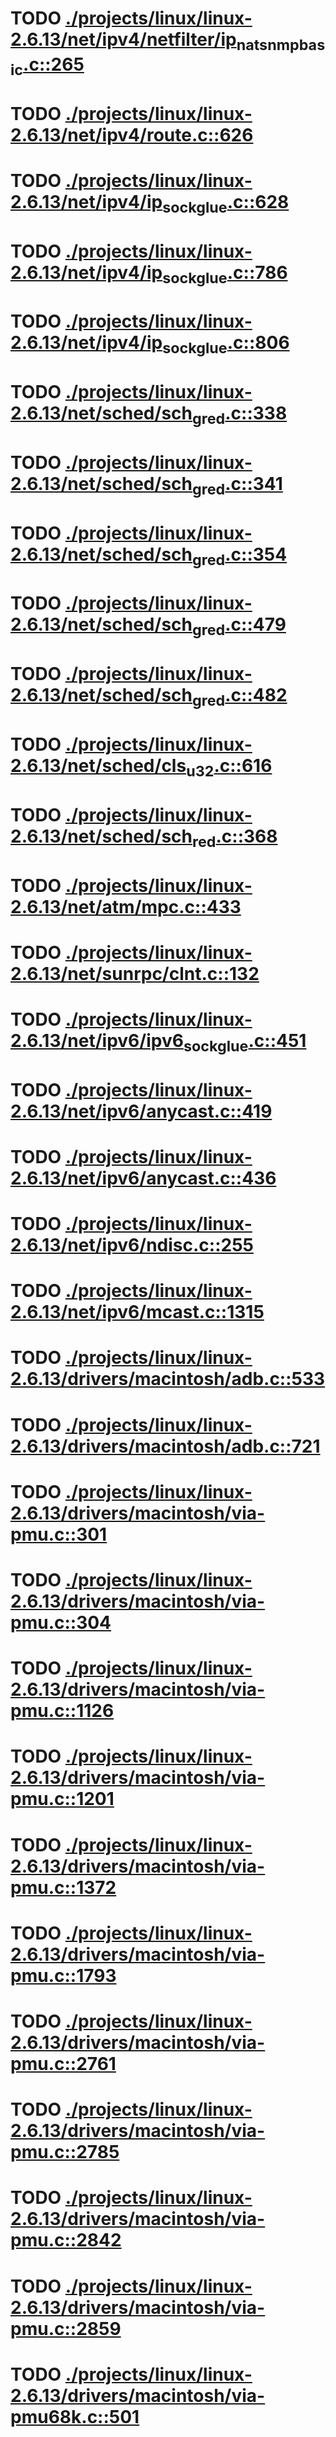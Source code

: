 * TODO [[view:./projects/linux/linux-2.6.13/net/ipv4/netfilter/ip_nat_snmp_basic.c::face=ovl-face1::linb=265::colb=5::cole=8][ ./projects/linux/linux-2.6.13/net/ipv4/netfilter/ip_nat_snmp_basic.c::265]]
* TODO [[view:./projects/linux/linux-2.6.13/net/ipv4/route.c::face=ovl-face1::linb=626::colb=6::cole=11][ ./projects/linux/linux-2.6.13/net/ipv4/route.c::626]]
* TODO [[view:./projects/linux/linux-2.6.13/net/ipv4/ip_sockglue.c::face=ovl-face1::linb=628::colb=7::cole=10][ ./projects/linux/linux-2.6.13/net/ipv4/ip_sockglue.c::628]]
* TODO [[view:./projects/linux/linux-2.6.13/net/ipv4/ip_sockglue.c::face=ovl-face1::linb=786::colb=7::cole=10][ ./projects/linux/linux-2.6.13/net/ipv4/ip_sockglue.c::786]]
* TODO [[view:./projects/linux/linux-2.6.13/net/ipv4/ip_sockglue.c::face=ovl-face1::linb=806::colb=7::cole=10][ ./projects/linux/linux-2.6.13/net/ipv4/ip_sockglue.c::806]]
* TODO [[view:./projects/linux/linux-2.6.13/net/sched/sch_gred.c::face=ovl-face1::linb=338::colb=5::cole=25][ ./projects/linux/linux-2.6.13/net/sched/sch_gred.c::338]]
* TODO [[view:./projects/linux/linux-2.6.13/net/sched/sch_gred.c::face=ovl-face1::linb=341::colb=9::cole=28][ ./projects/linux/linux-2.6.13/net/sched/sch_gred.c::341]]
* TODO [[view:./projects/linux/linux-2.6.13/net/sched/sch_gred.c::face=ovl-face1::linb=354::colb=20::cole=40][ ./projects/linux/linux-2.6.13/net/sched/sch_gred.c::354]]
* TODO [[view:./projects/linux/linux-2.6.13/net/sched/sch_gred.c::face=ovl-face1::linb=479::colb=5::cole=25][ ./projects/linux/linux-2.6.13/net/sched/sch_gred.c::479]]
* TODO [[view:./projects/linux/linux-2.6.13/net/sched/sch_gred.c::face=ovl-face1::linb=482::colb=9::cole=28][ ./projects/linux/linux-2.6.13/net/sched/sch_gred.c::482]]
* TODO [[view:./projects/linux/linux-2.6.13/net/sched/cls_u32.c::face=ovl-face1::linb=616::colb=5::cole=22][ ./projects/linux/linux-2.6.13/net/sched/cls_u32.c::616]]
* TODO [[view:./projects/linux/linux-2.6.13/net/sched/sch_red.c::face=ovl-face1::linb=368::colb=5::cole=24][ ./projects/linux/linux-2.6.13/net/sched/sch_red.c::368]]
* TODO [[view:./projects/linux/linux-2.6.13/net/atm/mpc.c::face=ovl-face1::linb=433::colb=5::cole=23][ ./projects/linux/linux-2.6.13/net/atm/mpc.c::433]]
* TODO [[view:./projects/linux/linux-2.6.13/net/sunrpc/clnt.c::face=ovl-face1::linb=132::colb=6::cole=9][ ./projects/linux/linux-2.6.13/net/sunrpc/clnt.c::132]]
* TODO [[view:./projects/linux/linux-2.6.13/net/ipv6/ipv6_sockglue.c::face=ovl-face1::linb=451::colb=6::cole=9][ ./projects/linux/linux-2.6.13/net/ipv6/ipv6_sockglue.c::451]]
* TODO [[view:./projects/linux/linux-2.6.13/net/ipv6/anycast.c::face=ovl-face1::linb=419::colb=9::cole=12][ ./projects/linux/linux-2.6.13/net/ipv6/anycast.c::419]]
* TODO [[view:./projects/linux/linux-2.6.13/net/ipv6/anycast.c::face=ovl-face1::linb=436::colb=8::cole=11][ ./projects/linux/linux-2.6.13/net/ipv6/anycast.c::436]]
* TODO [[view:./projects/linux/linux-2.6.13/net/ipv6/ndisc.c::face=ovl-face1::linb=255::colb=7::cole=48][ ./projects/linux/linux-2.6.13/net/ipv6/ndisc.c::255]]
* TODO [[view:./projects/linux/linux-2.6.13/net/ipv6/mcast.c::face=ovl-face1::linb=1315::colb=5::cole=8][ ./projects/linux/linux-2.6.13/net/ipv6/mcast.c::1315]]
* TODO [[view:./projects/linux/linux-2.6.13/drivers/macintosh/adb.c::face=ovl-face1::linb=533::colb=7::cole=29][ ./projects/linux/linux-2.6.13/drivers/macintosh/adb.c::533]]
* TODO [[view:./projects/linux/linux-2.6.13/drivers/macintosh/adb.c::face=ovl-face1::linb=721::colb=5::cole=10][ ./projects/linux/linux-2.6.13/drivers/macintosh/adb.c::721]]
* TODO [[view:./projects/linux/linux-2.6.13/drivers/macintosh/via-pmu.c::face=ovl-face1::linb=301::colb=5::cole=8][ ./projects/linux/linux-2.6.13/drivers/macintosh/via-pmu.c::301]]
* TODO [[view:./projects/linux/linux-2.6.13/drivers/macintosh/via-pmu.c::face=ovl-face1::linb=304::colb=5::cole=9][ ./projects/linux/linux-2.6.13/drivers/macintosh/via-pmu.c::304]]
* TODO [[view:./projects/linux/linux-2.6.13/drivers/macintosh/via-pmu.c::face=ovl-face1::linb=1126::colb=5::cole=16][ ./projects/linux/linux-2.6.13/drivers/macintosh/via-pmu.c::1126]]
* TODO [[view:./projects/linux/linux-2.6.13/drivers/macintosh/via-pmu.c::face=ovl-face1::linb=1201::colb=5::cole=8][ ./projects/linux/linux-2.6.13/drivers/macintosh/via-pmu.c::1201]]
* TODO [[view:./projects/linux/linux-2.6.13/drivers/macintosh/via-pmu.c::face=ovl-face1::linb=1372::colb=7::cole=10][ ./projects/linux/linux-2.6.13/drivers/macintosh/via-pmu.c::1372]]
* TODO [[view:./projects/linux/linux-2.6.13/drivers/macintosh/via-pmu.c::face=ovl-face1::linb=1793::colb=8::cole=11][ ./projects/linux/linux-2.6.13/drivers/macintosh/via-pmu.c::1793]]
* TODO [[view:./projects/linux/linux-2.6.13/drivers/macintosh/via-pmu.c::face=ovl-face1::linb=2761::colb=5::cole=7][ ./projects/linux/linux-2.6.13/drivers/macintosh/via-pmu.c::2761]]
* TODO [[view:./projects/linux/linux-2.6.13/drivers/macintosh/via-pmu.c::face=ovl-face1::linb=2785::colb=18::cole=20][ ./projects/linux/linux-2.6.13/drivers/macintosh/via-pmu.c::2785]]
* TODO [[view:./projects/linux/linux-2.6.13/drivers/macintosh/via-pmu.c::face=ovl-face1::linb=2842::colb=5::cole=7][ ./projects/linux/linux-2.6.13/drivers/macintosh/via-pmu.c::2842]]
* TODO [[view:./projects/linux/linux-2.6.13/drivers/macintosh/via-pmu.c::face=ovl-face1::linb=2859::colb=5::cole=7][ ./projects/linux/linux-2.6.13/drivers/macintosh/via-pmu.c::2859]]
* TODO [[view:./projects/linux/linux-2.6.13/drivers/macintosh/via-pmu68k.c::face=ovl-face1::linb=501::colb=5::cole=16][ ./projects/linux/linux-2.6.13/drivers/macintosh/via-pmu68k.c::501]]
* TODO [[view:./projects/linux/linux-2.6.13/drivers/macintosh/via-pmu68k.c::face=ovl-face1::linb=543::colb=5::cole=8][ ./projects/linux/linux-2.6.13/drivers/macintosh/via-pmu68k.c::543]]
* TODO [[view:./projects/linux/linux-2.6.13/drivers/macintosh/via-pmu68k.c::face=ovl-face1::linb=716::colb=7::cole=10][ ./projects/linux/linux-2.6.13/drivers/macintosh/via-pmu68k.c::716]]
* TODO [[view:./projects/linux/linux-2.6.13/drivers/macintosh/macio-adb.c::face=ovl-face1::linb=93::colb=5::cole=9][ ./projects/linux/linux-2.6.13/drivers/macintosh/macio-adb.c::93]]
* TODO [[view:./projects/linux/linux-2.6.13/drivers/macintosh/macio-adb.c::face=ovl-face1::linb=183::colb=5::cole=16][ ./projects/linux/linux-2.6.13/drivers/macintosh/macio-adb.c::183]]
* TODO [[view:./projects/linux/linux-2.6.13/drivers/macintosh/macio-adb.c::face=ovl-face1::linb=214::colb=6::cole=25][ ./projects/linux/linux-2.6.13/drivers/macintosh/macio-adb.c::214]]
* TODO [[view:./projects/linux/linux-2.6.13/drivers/macintosh/adb-iop.c::face=ovl-face1::linb=247::colb=5::cole=16][ ./projects/linux/linux-2.6.13/drivers/macintosh/adb-iop.c::247]]
* TODO [[view:./projects/linux/linux-2.6.13/drivers/macintosh/via-cuda.c::face=ovl-face1::linb=137::colb=8::cole=12][ ./projects/linux/linux-2.6.13/drivers/macintosh/via-cuda.c::137]]
* TODO [[view:./projects/linux/linux-2.6.13/drivers/macintosh/via-cuda.c::face=ovl-face1::linb=140::colb=8::cole=12][ ./projects/linux/linux-2.6.13/drivers/macintosh/via-cuda.c::140]]
* TODO [[view:./projects/linux/linux-2.6.13/drivers/macintosh/via-cuda.c::face=ovl-face1::linb=395::colb=8::cole=19][ ./projects/linux/linux-2.6.13/drivers/macintosh/via-cuda.c::395]]
* TODO [[view:./projects/linux/linux-2.6.13/drivers/macintosh/via-cuda.c::face=ovl-face1::linb=417::colb=8::cole=11][ ./projects/linux/linux-2.6.13/drivers/macintosh/via-cuda.c::417]]
* TODO [[view:./projects/linux/linux-2.6.13/drivers/usb/media/pwc/pwc-if.c::face=ovl-face1::linb=929::colb=6::cole=9][ ./projects/linux/linux-2.6.13/drivers/usb/media/pwc/pwc-if.c::929]]
* TODO [[view:./projects/linux/linux-2.6.13/drivers/usb/media/pwc/pwc-if.c::face=ovl-face1::linb=1905::colb=5::cole=15][ ./projects/linux/linux-2.6.13/drivers/usb/media/pwc/pwc-if.c::1905]]
* TODO [[view:./projects/linux/linux-2.6.13/drivers/usb/gadget/lh7a40x_udc.c::face=ovl-face1::linb=1231::colb=12::cole=15][ ./projects/linux/linux-2.6.13/drivers/usb/gadget/lh7a40x_udc.c::1231]]
* TODO [[view:./projects/linux/linux-2.6.13/drivers/usb/gadget/inode.c::face=ovl-face1::linb=1334::colb=41::cole=55][ ./projects/linux/linux-2.6.13/drivers/usb/gadget/inode.c::1334]]
* TODO [[view:./projects/linux/linux-2.6.13/drivers/usb/gadget/config.c::face=ovl-face1::linb=53::colb=13::cole=17][ ./projects/linux/linux-2.6.13/drivers/usb/gadget/config.c::53]]
* TODO [[view:./projects/linux/linux-2.6.13/drivers/usb/gadget/pxa2xx_udc.h::face=ovl-face1::linb=296::colb=6::cole=22][ ./projects/linux/linux-2.6.13/drivers/usb/gadget/pxa2xx_udc.h::296]]
* TODO [[view:./projects/linux/linux-2.6.13/drivers/usb/gadget/pxa2xx_udc.c::face=ovl-face1::linb=933::colb=6::cole=14][ ./projects/linux/linux-2.6.13/drivers/usb/gadget/pxa2xx_udc.c::933]]
* TODO [[view:./projects/linux/linux-2.6.13/drivers/usb/gadget/pxa2xx_udc.c::face=ovl-face1::linb=992::colb=13::cole=16][ ./projects/linux/linux-2.6.13/drivers/usb/gadget/pxa2xx_udc.c::992]]
* TODO [[view:./projects/linux/linux-2.6.13/drivers/usb/gadget/goku_udc.c::face=ovl-face1::linb=858::colb=12::cole=15][ ./projects/linux/linux-2.6.13/drivers/usb/gadget/goku_udc.c::858]]
* TODO [[view:./projects/linux/linux-2.6.13/drivers/usb/gadget/net2280.c::face=ovl-face1::linb=2172::colb=13::cole=20][ ./projects/linux/linux-2.6.13/drivers/usb/gadget/net2280.c::2172]]
* TODO [[view:./projects/linux/linux-2.6.13/drivers/usb/gadget/net2280.c::face=ovl-face1::linb=2424::colb=7::cole=42][ ./projects/linux/linux-2.6.13/drivers/usb/gadget/net2280.c::2424]]
* TODO [[view:./projects/linux/linux-2.6.13/drivers/usb/gadget/net2280.c::face=ovl-face1::linb=2452::colb=7::cole=42][ ./projects/linux/linux-2.6.13/drivers/usb/gadget/net2280.c::2452]]
* TODO [[view:./projects/linux/linux-2.6.13/drivers/usb/gadget/net2280.c::face=ovl-face1::linb=2469::colb=7::cole=42][ ./projects/linux/linux-2.6.13/drivers/usb/gadget/net2280.c::2469]]
* TODO [[view:./projects/linux/linux-2.6.13/drivers/usb/gadget/zero.c::face=ovl-face1::linb=658::colb=8::cole=44][ ./projects/linux/linux-2.6.13/drivers/usb/gadget/zero.c::658]]
* TODO [[view:./projects/linux/linux-2.6.13/drivers/usb/gadget/zero.c::face=ovl-face1::linb=672::colb=8::cole=44][ ./projects/linux/linux-2.6.13/drivers/usb/gadget/zero.c::672]]
* TODO [[view:./projects/linux/linux-2.6.13/drivers/usb/host/hc_crisv10.c::face=ovl-face1::linb=1496::colb=8::cole=15][ ./projects/linux/linux-2.6.13/drivers/usb/host/hc_crisv10.c::1496]]
* TODO [[view:./projects/linux/linux-2.6.13/drivers/usb/host/hc_crisv10.c::face=ovl-face1::linb=1791::colb=7::cole=10][ ./projects/linux/linux-2.6.13/drivers/usb/host/hc_crisv10.c::1791]]
* TODO [[view:./projects/linux/linux-2.6.13/drivers/usb/host/hc_crisv10.c::face=ovl-face1::linb=3414::colb=6::cole=9][ ./projects/linux/linux-2.6.13/drivers/usb/host/hc_crisv10.c::3414]]
* TODO [[view:./projects/linux/linux-2.6.13/drivers/net/starfire.c::face=ovl-face1::linb=1073::colb=5::cole=18][ ./projects/linux/linux-2.6.13/drivers/net/starfire.c::1073]]
* TODO [[view:./projects/linux/linux-2.6.13/drivers/net/starfire.c::face=ovl-face1::linb=1080::colb=6::cole=19][ ./projects/linux/linux-2.6.13/drivers/net/starfire.c::1080]]
* TODO [[view:./projects/linux/linux-2.6.13/drivers/net/declance.c::face=ovl-face1::linb=584::colb=7::cole=10][ ./projects/linux/linux-2.6.13/drivers/net/declance.c::584]]
* TODO [[view:./projects/linux/linux-2.6.13/drivers/net/hamradio/6pack.c::face=ovl-face1::linb=709::colb=5::cole=7][ ./projects/linux/linux-2.6.13/drivers/net/hamradio/6pack.c::709]]
* TODO [[view:./projects/linux/linux-2.6.13/drivers/net/amd8111e.c::face=ovl-face1::linb=1414::colb=4::cole=27][ ./projects/linux/linux-2.6.13/drivers/net/amd8111e.c::1414]]
* TODO [[view:./projects/linux/linux-2.6.13/drivers/net/amd8111e.c::face=ovl-face1::linb=2043::colb=5::cole=13][ ./projects/linux/linux-2.6.13/drivers/net/amd8111e.c::2043]]
* TODO [[view:./projects/linux/linux-2.6.13/drivers/net/irda/sir_dev.c::face=ovl-face1::linb=123::colb=5::cole=26][ ./projects/linux/linux-2.6.13/drivers/net/irda/sir_dev.c::123]]
* TODO [[view:./projects/linux/linux-2.6.13/drivers/net/bnx2.c::face=ovl-face1::linb=1479::colb=48::cole=57][ ./projects/linux/linux-2.6.13/drivers/net/bnx2.c::1479]]
* TODO [[view:./projects/linux/linux-2.6.13/drivers/net/bnx2.c::face=ovl-face1::linb=2575::colb=6::cole=9][ ./projects/linux/linux-2.6.13/drivers/net/bnx2.c::2575]]
* TODO [[view:./projects/linux/linux-2.6.13/drivers/net/bnx2.c::face=ovl-face1::linb=3080::colb=6::cole=9][ ./projects/linux/linux-2.6.13/drivers/net/bnx2.c::3080]]
* TODO [[view:./projects/linux/linux-2.6.13/drivers/net/bnx2.c::face=ovl-face1::linb=4062::colb=5::cole=14][ ./projects/linux/linux-2.6.13/drivers/net/bnx2.c::4062]]
* TODO [[view:./projects/linux/linux-2.6.13/drivers/net/bnx2.c::face=ovl-face1::linb=4497::colb=5::cole=19][ ./projects/linux/linux-2.6.13/drivers/net/bnx2.c::4497]]
* TODO [[view:./projects/linux/linux-2.6.13/drivers/net/eepro.c::face=ovl-face1::linb=997::colb=5::cole=34][ ./projects/linux/linux-2.6.13/drivers/net/eepro.c::997]]
* TODO [[view:./projects/linux/linux-2.6.13/drivers/net/tg3.c::face=ovl-face1::linb=7171::colb=6::cole=9][ ./projects/linux/linux-2.6.13/drivers/net/tg3.c::7171]]
* TODO [[view:./projects/linux/linux-2.6.13/drivers/net/3c59x.c::face=ovl-face1::linb=1251::colb=5::cole=16][ ./projects/linux/linux-2.6.13/drivers/net/3c59x.c::1251]]
* TODO [[view:./projects/linux/linux-2.6.13/drivers/net/mace.c::face=ovl-face1::linb=431::colb=5::cole=19][ ./projects/linux/linux-2.6.13/drivers/net/mace.c::431]]
* TODO [[view:./projects/linux/linux-2.6.13/drivers/net/mace.c::face=ovl-face1::linb=463::colb=5::cole=8][ ./projects/linux/linux-2.6.13/drivers/net/mace.c::463]]
* TODO [[view:./projects/linux/linux-2.6.13/drivers/net/mace.c::face=ovl-face1::linb=932::colb=5::cole=8][ ./projects/linux/linux-2.6.13/drivers/net/mace.c::932]]
* TODO [[view:./projects/linux/linux-2.6.13/drivers/net/mace.c::face=ovl-face1::linb=983::colb=5::cole=8][ ./projects/linux/linux-2.6.13/drivers/net/mace.c::983]]
* TODO [[view:./projects/linux/linux-2.6.13/drivers/net/mace.c::face=ovl-face1::linb=985::colb=9::cole=12][ ./projects/linux/linux-2.6.13/drivers/net/mace.c::985]]
* TODO [[view:./projects/linux/linux-2.6.13/drivers/net/hp100.c::face=ovl-face1::linb=1156::colb=10::cole=29][ ./projects/linux/linux-2.6.13/drivers/net/hp100.c::1156]]
* TODO [[view:./projects/linux/linux-2.6.13/drivers/net/ppp_generic.c::face=ovl-face1::linb=373::colb=5::cole=7][ ./projects/linux/linux-2.6.13/drivers/net/ppp_generic.c::373]]
* TODO [[view:./projects/linux/linux-2.6.13/drivers/net/ppp_generic.c::face=ovl-face1::linb=404::colb=5::cole=7][ ./projects/linux/linux-2.6.13/drivers/net/ppp_generic.c::404]]
* TODO [[view:./projects/linux/linux-2.6.13/drivers/net/ppp_generic.c::face=ovl-face1::linb=437::colb=5::cole=8][ ./projects/linux/linux-2.6.13/drivers/net/ppp_generic.c::437]]
* TODO [[view:./projects/linux/linux-2.6.13/drivers/net/ppp_generic.c::face=ovl-face1::linb=461::colb=5::cole=7][ ./projects/linux/linux-2.6.13/drivers/net/ppp_generic.c::461]]
* TODO [[view:./projects/linux/linux-2.6.13/drivers/net/ppp_generic.c::face=ovl-face1::linb=465::colb=5::cole=8][ ./projects/linux/linux-2.6.13/drivers/net/ppp_generic.c::465]]
* TODO [[view:./projects/linux/linux-2.6.13/drivers/net/ppp_generic.c::face=ovl-face1::linb=497::colb=5::cole=7][ ./projects/linux/linux-2.6.13/drivers/net/ppp_generic.c::497]]
* TODO [[view:./projects/linux/linux-2.6.13/drivers/net/ppp_generic.c::face=ovl-face1::linb=568::colb=5::cole=7][ ./projects/linux/linux-2.6.13/drivers/net/ppp_generic.c::568]]
* TODO [[view:./projects/linux/linux-2.6.13/drivers/net/ppp_generic.c::face=ovl-face1::linb=698::colb=6::cole=8][ ./projects/linux/linux-2.6.13/drivers/net/ppp_generic.c::698]]
* TODO [[view:./projects/linux/linux-2.6.13/drivers/net/ppp_generic.c::face=ovl-face1::linb=704::colb=6::cole=13][ ./projects/linux/linux-2.6.13/drivers/net/ppp_generic.c::704]]
* TODO [[view:./projects/linux/linux-2.6.13/drivers/net/ppp_generic.c::face=ovl-face1::linb=795::colb=6::cole=9][ ./projects/linux/linux-2.6.13/drivers/net/ppp_generic.c::795]]
* TODO [[view:./projects/linux/linux-2.6.13/drivers/net/ppp_generic.c::face=ovl-face1::linb=812::colb=6::cole=9][ ./projects/linux/linux-2.6.13/drivers/net/ppp_generic.c::812]]
* TODO [[view:./projects/linux/linux-2.6.13/drivers/net/ppp_generic.c::face=ovl-face1::linb=826::colb=6::cole=10][ ./projects/linux/linux-2.6.13/drivers/net/ppp_generic.c::826]]
* TODO [[view:./projects/linux/linux-2.6.13/drivers/net/ppp_generic.c::face=ovl-face1::linb=919::colb=6::cole=8][ ./projects/linux/linux-2.6.13/drivers/net/ppp_generic.c::919]]
* TODO [[view:./projects/linux/linux-2.6.13/drivers/net/ppp_generic.c::face=ovl-face1::linb=970::colb=6::cole=19][ ./projects/linux/linux-2.6.13/drivers/net/ppp_generic.c::970]]
* TODO [[view:./projects/linux/linux-2.6.13/drivers/net/ppp_generic.c::face=ovl-face1::linb=972::colb=6::cole=19][ ./projects/linux/linux-2.6.13/drivers/net/ppp_generic.c::972]]
* TODO [[view:./projects/linux/linux-2.6.13/drivers/net/ppp_generic.c::face=ovl-face1::linb=1017::colb=5::cole=13][ ./projects/linux/linux-2.6.13/drivers/net/ppp_generic.c::1017]]
* TODO [[view:./projects/linux/linux-2.6.13/drivers/net/ppp_generic.c::face=ovl-face1::linb=1019::colb=9::cole=26][ ./projects/linux/linux-2.6.13/drivers/net/ppp_generic.c::1019]]
* TODO [[view:./projects/linux/linux-2.6.13/drivers/net/ppp_generic.c::face=ovl-face1::linb=1024::colb=6::cole=23][ ./projects/linux/linux-2.6.13/drivers/net/ppp_generic.c::1024]]
* TODO [[view:./projects/linux/linux-2.6.13/drivers/net/ppp_generic.c::face=ovl-face1::linb=1074::colb=6::cole=13][ ./projects/linux/linux-2.6.13/drivers/net/ppp_generic.c::1074]]
* TODO [[view:./projects/linux/linux-2.6.13/drivers/net/ppp_generic.c::face=ovl-face1::linb=1079::colb=6::cole=13][ ./projects/linux/linux-2.6.13/drivers/net/ppp_generic.c::1079]]
* TODO [[view:./projects/linux/linux-2.6.13/drivers/net/ppp_generic.c::face=ovl-face1::linb=1114::colb=36::cole=49][ ./projects/linux/linux-2.6.13/drivers/net/ppp_generic.c::1114]]
* TODO [[view:./projects/linux/linux-2.6.13/drivers/net/ppp_generic.c::face=ovl-face1::linb=1118::colb=6::cole=13][ ./projects/linux/linux-2.6.13/drivers/net/ppp_generic.c::1118]]
* TODO [[view:./projects/linux/linux-2.6.13/drivers/net/ppp_generic.c::face=ovl-face1::linb=1173::colb=5::cole=8][ ./projects/linux/linux-2.6.13/drivers/net/ppp_generic.c::1173]]
* TODO [[view:./projects/linux/linux-2.6.13/drivers/net/ppp_generic.c::face=ovl-face1::linb=1344::colb=6::cole=10][ ./projects/linux/linux-2.6.13/drivers/net/ppp_generic.c::1344]]
* TODO [[view:./projects/linux/linux-2.6.13/drivers/net/ppp_generic.c::face=ovl-face1::linb=1414::colb=5::cole=14][ ./projects/linux/linux-2.6.13/drivers/net/ppp_generic.c::1414]]
* TODO [[view:./projects/linux/linux-2.6.13/drivers/net/ppp_generic.c::face=ovl-face1::linb=1432::colb=6::cole=9][ ./projects/linux/linux-2.6.13/drivers/net/ppp_generic.c::1432]]
* TODO [[view:./projects/linux/linux-2.6.13/drivers/net/ppp_generic.c::face=ovl-face1::linb=1451::colb=5::cole=13][ ./projects/linux/linux-2.6.13/drivers/net/ppp_generic.c::1451]]
* TODO [[view:./projects/linux/linux-2.6.13/drivers/net/ppp_generic.c::face=ovl-face1::linb=1464::colb=5::cole=8][ ./projects/linux/linux-2.6.13/drivers/net/ppp_generic.c::1464]]
* TODO [[view:./projects/linux/linux-2.6.13/drivers/net/ppp_generic.c::face=ovl-face1::linb=1471::colb=5::cole=13][ ./projects/linux/linux-2.6.13/drivers/net/ppp_generic.c::1471]]
* TODO [[view:./projects/linux/linux-2.6.13/drivers/net/ppp_generic.c::face=ovl-face1::linb=1492::colb=5::cole=8][ ./projects/linux/linux-2.6.13/drivers/net/ppp_generic.c::1492]]
* TODO [[view:./projects/linux/linux-2.6.13/drivers/net/ppp_generic.c::face=ovl-face1::linb=1496::colb=5::cole=13][ ./projects/linux/linux-2.6.13/drivers/net/ppp_generic.c::1496]]
* TODO [[view:./projects/linux/linux-2.6.13/drivers/net/ppp_generic.c::face=ovl-face1::linb=1498::colb=6::cole=9][ ./projects/linux/linux-2.6.13/drivers/net/ppp_generic.c::1498]]
* TODO [[view:./projects/linux/linux-2.6.13/drivers/net/ppp_generic.c::face=ovl-face1::linb=1537::colb=5::cole=12][ ./projects/linux/linux-2.6.13/drivers/net/ppp_generic.c::1537]]
* TODO [[view:./projects/linux/linux-2.6.13/drivers/net/ppp_generic.c::face=ovl-face1::linb=1552::colb=5::cole=18][ ./projects/linux/linux-2.6.13/drivers/net/ppp_generic.c::1552]]
* TODO [[view:./projects/linux/linux-2.6.13/drivers/net/ppp_generic.c::face=ovl-face1::linb=1560::colb=6::cole=13][ ./projects/linux/linux-2.6.13/drivers/net/ppp_generic.c::1560]]
* TODO [[view:./projects/linux/linux-2.6.13/drivers/net/ppp_generic.c::face=ovl-face1::linb=1566::colb=7::cole=9][ ./projects/linux/linux-2.6.13/drivers/net/ppp_generic.c::1566]]
* TODO [[view:./projects/linux/linux-2.6.13/drivers/net/ppp_generic.c::face=ovl-face1::linb=1592::colb=6::cole=13][ ./projects/linux/linux-2.6.13/drivers/net/ppp_generic.c::1592]]
* TODO [[view:./projects/linux/linux-2.6.13/drivers/net/ppp_generic.c::face=ovl-face1::linb=1687::colb=6::cole=8][ ./projects/linux/linux-2.6.13/drivers/net/ppp_generic.c::1687]]
* TODO [[view:./projects/linux/linux-2.6.13/drivers/net/ppp_generic.c::face=ovl-face1::linb=1806::colb=8::cole=39][ ./projects/linux/linux-2.6.13/drivers/net/ppp_generic.c::1806]]
* TODO [[view:./projects/linux/linux-2.6.13/drivers/net/ppp_generic.c::face=ovl-face1::linb=1972::colb=5::cole=8][ ./projects/linux/linux-2.6.13/drivers/net/ppp_generic.c::1972]]
* TODO [[view:./projects/linux/linux-2.6.13/drivers/net/ppp_generic.c::face=ovl-face1::linb=2001::colb=5::cole=8][ ./projects/linux/linux-2.6.13/drivers/net/ppp_generic.c::2001]]
* TODO [[view:./projects/linux/linux-2.6.13/drivers/net/ppp_generic.c::face=ovl-face1::linb=2014::colb=5::cole=8][ ./projects/linux/linux-2.6.13/drivers/net/ppp_generic.c::2014]]
* TODO [[view:./projects/linux/linux-2.6.13/drivers/net/ppp_generic.c::face=ovl-face1::linb=2016::colb=6::cole=14][ ./projects/linux/linux-2.6.13/drivers/net/ppp_generic.c::2016]]
* TODO [[view:./projects/linux/linux-2.6.13/drivers/net/ppp_generic.c::face=ovl-face1::linb=2032::colb=5::cole=8][ ./projects/linux/linux-2.6.13/drivers/net/ppp_generic.c::2032]]
* TODO [[view:./projects/linux/linux-2.6.13/drivers/net/ppp_generic.c::face=ovl-face1::linb=2064::colb=5::cole=8][ ./projects/linux/linux-2.6.13/drivers/net/ppp_generic.c::2064]]
* TODO [[view:./projects/linux/linux-2.6.13/drivers/net/ppp_generic.c::face=ovl-face1::linb=2095::colb=5::cole=7][ ./projects/linux/linux-2.6.13/drivers/net/ppp_generic.c::2095]]
* TODO [[view:./projects/linux/linux-2.6.13/drivers/net/ppp_generic.c::face=ovl-face1::linb=2100::colb=5::cole=7][ ./projects/linux/linux-2.6.13/drivers/net/ppp_generic.c::2100]]
* TODO [[view:./projects/linux/linux-2.6.13/drivers/net/ppp_generic.c::face=ovl-face1::linb=2106::colb=6::cole=11][ ./projects/linux/linux-2.6.13/drivers/net/ppp_generic.c::2106]]
* TODO [[view:./projects/linux/linux-2.6.13/drivers/net/ppp_generic.c::face=ovl-face1::linb=2114::colb=7::cole=13][ ./projects/linux/linux-2.6.13/drivers/net/ppp_generic.c::2114]]
* TODO [[view:./projects/linux/linux-2.6.13/drivers/net/ppp_generic.c::face=ovl-face1::linb=2124::colb=6::cole=11][ ./projects/linux/linux-2.6.13/drivers/net/ppp_generic.c::2124]]
* TODO [[view:./projects/linux/linux-2.6.13/drivers/net/ppp_generic.c::face=ovl-face1::linb=2132::colb=7::cole=13][ ./projects/linux/linux-2.6.13/drivers/net/ppp_generic.c::2132]]
* TODO [[view:./projects/linux/linux-2.6.13/drivers/net/ppp_generic.c::face=ovl-face1::linb=2199::colb=7::cole=20][ ./projects/linux/linux-2.6.13/drivers/net/ppp_generic.c::2199]]
* TODO [[view:./projects/linux/linux-2.6.13/drivers/net/ppp_generic.c::face=ovl-face1::linb=2208::colb=7::cole=20][ ./projects/linux/linux-2.6.13/drivers/net/ppp_generic.c::2208]]
* TODO [[view:./projects/linux/linux-2.6.13/drivers/net/ppp_generic.c::face=ovl-face1::linb=2293::colb=5::cole=40][ ./projects/linux/linux-2.6.13/drivers/net/ppp_generic.c::2293]]
* TODO [[view:./projects/linux/linux-2.6.13/drivers/net/ppp_generic.c::face=ovl-face1::linb=2297::colb=5::cole=7][ ./projects/linux/linux-2.6.13/drivers/net/ppp_generic.c::2297]]
* TODO [[view:./projects/linux/linux-2.6.13/drivers/net/ppp_generic.c::face=ovl-face1::linb=2315::colb=5::cole=7][ ./projects/linux/linux-2.6.13/drivers/net/ppp_generic.c::2315]]
* TODO [[view:./projects/linux/linux-2.6.13/drivers/net/ppp_generic.c::face=ovl-face1::linb=2331::colb=5::cole=7][ ./projects/linux/linux-2.6.13/drivers/net/ppp_generic.c::2331]]
* TODO [[view:./projects/linux/linux-2.6.13/drivers/net/ppp_generic.c::face=ovl-face1::linb=2356::colb=5::cole=7][ ./projects/linux/linux-2.6.13/drivers/net/ppp_generic.c::2356]]
* TODO [[view:./projects/linux/linux-2.6.13/drivers/net/ppp_generic.c::face=ovl-face1::linb=2576::colb=5::cole=8][ ./projects/linux/linux-2.6.13/drivers/net/ppp_generic.c::2576]]
* TODO [[view:./projects/linux/linux-2.6.13/drivers/net/ppp_generic.c::face=ovl-face1::linb=2580::colb=5::cole=13][ ./projects/linux/linux-2.6.13/drivers/net/ppp_generic.c::2580]]
* TODO [[view:./projects/linux/linux-2.6.13/drivers/net/ppp_generic.c::face=ovl-face1::linb=2616::colb=5::cole=8][ ./projects/linux/linux-2.6.13/drivers/net/ppp_generic.c::2616]]
* TODO [[view:./projects/linux/linux-2.6.13/drivers/net/wan/pc300_drv.c::face=ovl-face1::linb=2371::colb=5::cole=32][ ./projects/linux/linux-2.6.13/drivers/net/wan/pc300_drv.c::2371]]
* TODO [[view:./projects/linux/linux-2.6.13/drivers/net/wan/pc300_drv.c::face=ovl-face1::linb=2378::colb=5::cole=21][ ./projects/linux/linux-2.6.13/drivers/net/wan/pc300_drv.c::2378]]
* TODO [[view:./projects/linux/linux-2.6.13/drivers/net/wan/pc300_drv.c::face=ovl-face1::linb=3639::colb=5::cole=21][ ./projects/linux/linux-2.6.13/drivers/net/wan/pc300_drv.c::3639]]
* TODO [[view:./projects/linux/linux-2.6.13/drivers/net/wan/pc300_tty.c::face=ovl-face1::linb=317::colb=7::cole=32][ ./projects/linux/linux-2.6.13/drivers/net/wan/pc300_tty.c::317]]
* TODO [[view:./projects/linux/linux-2.6.13/drivers/net/wan/pc300_tty.c::face=ovl-face1::linb=680::colb=7::cole=34][ ./projects/linux/linux-2.6.13/drivers/net/wan/pc300_tty.c::680]]
* TODO [[view:./projects/linux/linux-2.6.13/drivers/net/wan/pc300_tty.c::face=ovl-face1::linb=786::colb=6::cole=9][ ./projects/linux/linux-2.6.13/drivers/net/wan/pc300_tty.c::786]]
* TODO [[view:./projects/linux/linux-2.6.13/drivers/net/wan/pc300_tty.c::face=ovl-face1::linb=865::colb=7::cole=28][ ./projects/linux/linux-2.6.13/drivers/net/wan/pc300_tty.c::865]]
* TODO [[view:./projects/linux/linux-2.6.13/drivers/net/wan/pc300_tty.c::face=ovl-face1::linb=892::colb=5::cole=25][ ./projects/linux/linux-2.6.13/drivers/net/wan/pc300_tty.c::892]]
* TODO [[view:./projects/linux/linux-2.6.13/drivers/net/wan/pc300_tty.c::face=ovl-face1::linb=1028::colb=5::cole=53][ ./projects/linux/linux-2.6.13/drivers/net/wan/pc300_tty.c::1028]]
* TODO [[view:./projects/linux/linux-2.6.13/drivers/net/wan/lmc/lmc_main.c::face=ovl-face1::linb=481::colb=23::cole=30][ ./projects/linux/linux-2.6.13/drivers/net/wan/lmc/lmc_main.c::481]]
* TODO [[view:./projects/linux/linux-2.6.13/drivers/net/wan/lmc/lmc_main.c::face=ovl-face1::linb=487::colb=23::cole=27][ ./projects/linux/linux-2.6.13/drivers/net/wan/lmc/lmc_main.c::487]]
* TODO [[view:./projects/linux/linux-2.6.13/drivers/net/wan/lmc/lmc_main.c::face=ovl-face1::linb=1634::colb=11::cole=14][ ./projects/linux/linux-2.6.13/drivers/net/wan/lmc/lmc_main.c::1634]]
* TODO [[view:./projects/linux/linux-2.6.13/drivers/net/wan/lmc/lmc_media.c::face=ovl-face1::linb=1240::colb=6::cole=9][ ./projects/linux/linux-2.6.13/drivers/net/wan/lmc/lmc_media.c::1240]]
* TODO [[view:./projects/linux/linux-2.6.13/drivers/net/saa9730.c::face=ovl-face1::linb=690::colb=7::cole=10][ ./projects/linux/linux-2.6.13/drivers/net/saa9730.c::690]]
* TODO [[view:./projects/linux/linux-2.6.13/drivers/net/7990.c::face=ovl-face1::linb=324::colb=28::cole=31][ ./projects/linux/linux-2.6.13/drivers/net/7990.c::324]]
* TODO [[view:./projects/linux/linux-2.6.13/drivers/net/hamachi.c::face=ovl-face1::linb=1025::colb=6::cole=9][ ./projects/linux/linux-2.6.13/drivers/net/hamachi.c::1025]]
* TODO [[view:./projects/linux/linux-2.6.13/drivers/net/tokenring/smctr.c::face=ovl-face1::linb=2322::colb=51::cole=67][ ./projects/linux/linux-2.6.13/drivers/net/tokenring/smctr.c::2322]]
* TODO [[view:./projects/linux/linux-2.6.13/drivers/net/eql.c::face=ovl-face1::linb=395::colb=6::cole=21][ ./projects/linux/linux-2.6.13/drivers/net/eql.c::395]]
* TODO [[view:./projects/linux/linux-2.6.13/drivers/net/a2065.c::face=ovl-face1::linb=314::colb=7::cole=10][ ./projects/linux/linux-2.6.13/drivers/net/a2065.c::314]]
* TODO [[view:./projects/linux/linux-2.6.13/drivers/net/ppp_async.c::face=ovl-face1::linb=161::colb=5::cole=7][ ./projects/linux/linux-2.6.13/drivers/net/ppp_async.c::161]]
* TODO [[view:./projects/linux/linux-2.6.13/drivers/net/ppp_async.c::face=ovl-face1::linb=217::colb=5::cole=7][ ./projects/linux/linux-2.6.13/drivers/net/ppp_async.c::217]]
* TODO [[view:./projects/linux/linux-2.6.13/drivers/net/ppp_async.c::face=ovl-face1::linb=232::colb=5::cole=13][ ./projects/linux/linux-2.6.13/drivers/net/ppp_async.c::232]]
* TODO [[view:./projects/linux/linux-2.6.13/drivers/net/ppp_async.c::face=ovl-face1::linb=235::colb=5::cole=13][ ./projects/linux/linux-2.6.13/drivers/net/ppp_async.c::235]]
* TODO [[view:./projects/linux/linux-2.6.13/drivers/net/ppp_async.c::face=ovl-face1::linb=287::colb=5::cole=7][ ./projects/linux/linux-2.6.13/drivers/net/ppp_async.c::287]]
* TODO [[view:./projects/linux/linux-2.6.13/drivers/net/ppp_async.c::face=ovl-face1::linb=293::colb=6::cole=8][ ./projects/linux/linux-2.6.13/drivers/net/ppp_async.c::293]]
* TODO [[view:./projects/linux/linux-2.6.13/drivers/net/ppp_async.c::face=ovl-face1::linb=303::colb=6::cole=8][ ./projects/linux/linux-2.6.13/drivers/net/ppp_async.c::303]]
* TODO [[view:./projects/linux/linux-2.6.13/drivers/net/ppp_async.c::face=ovl-face1::linb=362::colb=5::cole=7][ ./projects/linux/linux-2.6.13/drivers/net/ppp_async.c::362]]
* TODO [[view:./projects/linux/linux-2.6.13/drivers/net/ppp_async.c::face=ovl-face1::linb=381::colb=5::cole=7][ ./projects/linux/linux-2.6.13/drivers/net/ppp_async.c::381]]
* TODO [[view:./projects/linux/linux-2.6.13/drivers/net/ppp_async.c::face=ovl-face1::linb=697::colb=30::cole=38][ ./projects/linux/linux-2.6.13/drivers/net/ppp_async.c::697]]
* TODO [[view:./projects/linux/linux-2.6.13/drivers/net/ppp_async.c::face=ovl-face1::linb=717::colb=28::cole=36][ ./projects/linux/linux-2.6.13/drivers/net/ppp_async.c::717]]
* TODO [[view:./projects/linux/linux-2.6.13/drivers/net/ppp_async.c::face=ovl-face1::linb=728::colb=5::cole=13][ ./projects/linux/linux-2.6.13/drivers/net/ppp_async.c::728]]
* TODO [[view:./projects/linux/linux-2.6.13/drivers/net/ppp_async.c::face=ovl-face1::linb=858::colb=7::cole=12][ ./projects/linux/linux-2.6.13/drivers/net/ppp_async.c::858]]
* TODO [[view:./projects/linux/linux-2.6.13/drivers/net/ppp_async.c::face=ovl-face1::linb=875::colb=6::cole=11][ ./projects/linux/linux-2.6.13/drivers/net/ppp_async.c::875]]
* TODO [[view:./projects/linux/linux-2.6.13/drivers/net/ppp_async.c::face=ovl-face1::linb=888::colb=7::cole=10][ ./projects/linux/linux-2.6.13/drivers/net/ppp_async.c::888]]
* TODO [[view:./projects/linux/linux-2.6.13/drivers/net/ppp_async.c::face=ovl-face1::linb=890::colb=8::cole=11][ ./projects/linux/linux-2.6.13/drivers/net/ppp_async.c::890]]
* TODO [[view:./projects/linux/linux-2.6.13/drivers/net/ppp_async.c::face=ovl-face1::linb=930::colb=6::cole=11][ ./projects/linux/linux-2.6.13/drivers/net/ppp_async.c::930]]
* TODO [[view:./projects/linux/linux-2.6.13/drivers/net/ppp_synctty.c::face=ovl-face1::linb=212::colb=5::cole=7][ ./projects/linux/linux-2.6.13/drivers/net/ppp_synctty.c::212]]
* TODO [[view:./projects/linux/linux-2.6.13/drivers/net/ppp_synctty.c::face=ovl-face1::linb=266::colb=5::cole=7][ ./projects/linux/linux-2.6.13/drivers/net/ppp_synctty.c::266]]
* TODO [[view:./projects/linux/linux-2.6.13/drivers/net/ppp_synctty.c::face=ovl-face1::linb=282::colb=5::cole=13][ ./projects/linux/linux-2.6.13/drivers/net/ppp_synctty.c::282]]
* TODO [[view:./projects/linux/linux-2.6.13/drivers/net/ppp_synctty.c::face=ovl-face1::linb=329::colb=5::cole=7][ ./projects/linux/linux-2.6.13/drivers/net/ppp_synctty.c::329]]
* TODO [[view:./projects/linux/linux-2.6.13/drivers/net/ppp_synctty.c::face=ovl-face1::linb=335::colb=6::cole=8][ ./projects/linux/linux-2.6.13/drivers/net/ppp_synctty.c::335]]
* TODO [[view:./projects/linux/linux-2.6.13/drivers/net/ppp_synctty.c::face=ovl-face1::linb=345::colb=6::cole=8][ ./projects/linux/linux-2.6.13/drivers/net/ppp_synctty.c::345]]
* TODO [[view:./projects/linux/linux-2.6.13/drivers/net/ppp_synctty.c::face=ovl-face1::linb=404::colb=5::cole=7][ ./projects/linux/linux-2.6.13/drivers/net/ppp_synctty.c::404]]
* TODO [[view:./projects/linux/linux-2.6.13/drivers/net/ppp_synctty.c::face=ovl-face1::linb=423::colb=5::cole=7][ ./projects/linux/linux-2.6.13/drivers/net/ppp_synctty.c::423]]
* TODO [[view:./projects/linux/linux-2.6.13/drivers/net/ppp_synctty.c::face=ovl-face1::linb=665::colb=22::cole=30][ ./projects/linux/linux-2.6.13/drivers/net/ppp_synctty.c::665]]
* TODO [[view:./projects/linux/linux-2.6.13/drivers/net/ppp_synctty.c::face=ovl-face1::linb=683::colb=28::cole=36][ ./projects/linux/linux-2.6.13/drivers/net/ppp_synctty.c::683]]
* TODO [[view:./projects/linux/linux-2.6.13/drivers/net/ppp_synctty.c::face=ovl-face1::linb=691::colb=5::cole=13][ ./projects/linux/linux-2.6.13/drivers/net/ppp_synctty.c::691]]
* TODO [[view:./projects/linux/linux-2.6.13/drivers/net/ppp_synctty.c::face=ovl-face1::linb=754::colb=5::cole=10][ ./projects/linux/linux-2.6.13/drivers/net/ppp_synctty.c::754]]
* TODO [[view:./projects/linux/linux-2.6.13/drivers/net/tc35815.c::face=ovl-face1::linb=640::colb=6::cole=72][ ./projects/linux/linux-2.6.13/drivers/net/tc35815.c::640]]
* TODO [[view:./projects/linux/linux-2.6.13/drivers/net/tc35815.c::face=ovl-face1::linb=643::colb=7::cole=62][ ./projects/linux/linux-2.6.13/drivers/net/tc35815.c::643]]
* TODO [[view:./projects/linux/linux-2.6.13/drivers/pnp/isapnp/core.c::face=ovl-face1::linb=384::colb=5::cole=9][ ./projects/linux/linux-2.6.13/drivers/pnp/isapnp/core.c::384]]
* TODO [[view:./projects/linux/linux-2.6.13/drivers/char/moxa.c::face=ovl-face1::linb=932::colb=7::cole=21][ ./projects/linux/linux-2.6.13/drivers/char/moxa.c::932]]
* TODO [[view:./projects/linux/linux-2.6.13/drivers/char/moxa.c::face=ovl-face1::linb=2202::colb=31::cole=37][ ./projects/linux/linux-2.6.13/drivers/char/moxa.c::2202]]
* TODO [[view:./projects/linux/linux-2.6.13/drivers/char/rocket.c::face=ovl-face1::linb=1767::colb=6::cole=15][ ./projects/linux/linux-2.6.13/drivers/char/rocket.c::1767]]
* TODO [[view:./projects/linux/linux-2.6.13/drivers/char/random.c::face=ovl-face1::linb=652::colb=23::cole=43][ ./projects/linux/linux-2.6.13/drivers/char/random.c::652]]
* TODO [[view:./projects/linux/linux-2.6.13/drivers/char/ip2main.c::face=ovl-face1::linb=448::colb=6::cole=31][ ./projects/linux/linux-2.6.13/drivers/char/ip2main.c::448]]
* TODO [[view:./projects/linux/linux-2.6.13/drivers/char/epca.c::face=ovl-face1::linb=1176::colb=5::cole=24][ ./projects/linux/linux-2.6.13/drivers/char/epca.c::1176]]
* TODO [[view:./projects/linux/linux-2.6.13/drivers/char/epca.c::face=ovl-face1::linb=2394::colb=12::cole=14][ ./projects/linux/linux-2.6.13/drivers/char/epca.c::2394]]
* TODO [[view:./projects/linux/linux-2.6.13/drivers/char/drm/r128_cce.c::face=ovl-face1::linb=824::colb=7::cole=16][ ./projects/linux/linux-2.6.13/drivers/char/drm/r128_cce.c::824]]
* TODO [[view:./projects/linux/linux-2.6.13/drivers/char/drm/radeon_cp.c::face=ovl-face1::linb=1858::colb=8::cole=17][ ./projects/linux/linux-2.6.13/drivers/char/drm/radeon_cp.c::1858]]
* TODO [[view:./projects/linux/linux-2.6.13/drivers/char/watchdog/s3c2410_wdt.c::face=ovl-face1::linb=393::colb=5::cole=13][ ./projects/linux/linux-2.6.13/drivers/char/watchdog/s3c2410_wdt.c::393]]
* TODO [[view:./projects/linux/linux-2.6.13/drivers/char/cyclades.c::face=ovl-face1::linb=1090::colb=7::cole=47][ ./projects/linux/linux-2.6.13/drivers/char/cyclades.c::1090]]
* TODO [[view:./projects/linux/linux-2.6.13/drivers/char/cyclades.c::face=ovl-face1::linb=1581::colb=4::cole=7][ ./projects/linux/linux-2.6.13/drivers/char/cyclades.c::1581]]
* TODO [[view:./projects/linux/linux-2.6.13/drivers/char/cyclades.c::face=ovl-face1::linb=1673::colb=5::cole=8][ ./projects/linux/linux-2.6.13/drivers/char/cyclades.c::1673]]
* TODO [[view:./projects/linux/linux-2.6.13/drivers/char/cyclades.c::face=ovl-face1::linb=1857::colb=7::cole=47][ ./projects/linux/linux-2.6.13/drivers/char/cyclades.c::1857]]
* TODO [[view:./projects/linux/linux-2.6.13/drivers/char/mxser.c::face=ovl-face1::linb=1882::colb=5::cole=9][ ./projects/linux/linux-2.6.13/drivers/char/mxser.c::1882]]
* TODO [[view:./projects/linux/linux-2.6.13/drivers/char/mxser.c::face=ovl-face1::linb=2154::colb=5::cole=19][ ./projects/linux/linux-2.6.13/drivers/char/mxser.c::2154]]
* TODO [[view:./projects/linux/linux-2.6.13/drivers/char/n_hdlc.c::face=ovl-face1::linb=518::colb=5::cole=11][ ./projects/linux/linux-2.6.13/drivers/char/n_hdlc.c::518]]
* TODO [[view:./projects/linux/linux-2.6.13/drivers/scsi/cpqfcTSinit.c::face=ovl-face1::linb=2045::colb=12::cole=40][ ./projects/linux/linux-2.6.13/drivers/scsi/cpqfcTSinit.c::2045]]
* TODO [[view:./projects/linux/linux-2.6.13/drivers/scsi/advansys.c::face=ovl-face1::linb=10517::colb=12::cole=33][ ./projects/linux/linux-2.6.13/drivers/scsi/advansys.c::10517]]
* TODO [[view:./projects/linux/linux-2.6.13/drivers/scsi/advansys.c::face=ovl-face1::linb=10925::colb=20::cole=36][ ./projects/linux/linux-2.6.13/drivers/scsi/advansys.c::10925]]
* TODO [[view:./projects/linux/linux-2.6.13/drivers/scsi/advansys.c::face=ovl-face1::linb=10960::colb=20::cole=36][ ./projects/linux/linux-2.6.13/drivers/scsi/advansys.c::10960]]
* TODO [[view:./projects/linux/linux-2.6.13/drivers/scsi/advansys.c::face=ovl-face1::linb=17885::colb=12::cole=35][ ./projects/linux/linux-2.6.13/drivers/scsi/advansys.c::17885]]
* TODO [[view:./projects/linux/linux-2.6.13/drivers/scsi/qla1280.c::face=ovl-face1::linb=3118::colb=7::cole=32][ ./projects/linux/linux-2.6.13/drivers/scsi/qla1280.c::3118]]
* TODO [[view:./projects/linux/linux-2.6.13/drivers/scsi/qla1280.c::face=ovl-face1::linb=3423::colb=8::cole=33][ ./projects/linux/linux-2.6.13/drivers/scsi/qla1280.c::3423]]
* TODO [[view:./projects/linux/linux-2.6.13/drivers/scsi/esp.c::face=ovl-face1::linb=790::colb=5::cole=15][ ./projects/linux/linux-2.6.13/drivers/scsi/esp.c::790]]
* TODO [[view:./projects/linux/linux-2.6.13/drivers/scsi/a100u2w.c::face=ovl-face1::linb=949::colb=5::cole=49][ ./projects/linux/linux-2.6.13/drivers/scsi/a100u2w.c::949]]
* TODO [[view:./projects/linux/linux-2.6.13/drivers/scsi/qla2xxx/qla_iocb.c::face=ovl-face1::linb=346::colb=6::cole=34][ ./projects/linux/linux-2.6.13/drivers/scsi/qla2xxx/qla_iocb.c::346]]
* TODO [[view:./projects/linux/linux-2.6.13/drivers/scsi/qla2xxx/qla_iocb.c::face=ovl-face1::linb=779::colb=6::cole=34][ ./projects/linux/linux-2.6.13/drivers/scsi/qla2xxx/qla_iocb.c::779]]
* TODO [[view:./projects/linux/linux-2.6.13/drivers/scsi/qla2xxx/qla_init.c::face=ovl-face1::linb=2032::colb=7::cole=41][ ./projects/linux/linux-2.6.13/drivers/scsi/qla2xxx/qla_init.c::2032]]
* TODO [[view:./projects/linux/linux-2.6.13/drivers/scsi/dpt_i2o.c::face=ovl-face1::linb=156::colb=4::cole=27][ ./projects/linux/linux-2.6.13/drivers/scsi/dpt_i2o.c::156]]
* TODO [[view:./projects/linux/linux-2.6.13/drivers/scsi/mac53c94.c::face=ovl-face1::linb=236::colb=5::cole=8][ ./projects/linux/linux-2.6.13/drivers/scsi/mac53c94.c::236]]
* TODO [[view:./projects/linux/linux-2.6.13/drivers/scsi/mac53c94.c::face=ovl-face1::linb=354::colb=5::cole=8][ ./projects/linux/linux-2.6.13/drivers/scsi/mac53c94.c::354]]
* TODO [[view:./projects/linux/linux-2.6.13/drivers/scsi/mac53c94.c::face=ovl-face1::linb=486::colb=12::cole=25][ ./projects/linux/linux-2.6.13/drivers/scsi/mac53c94.c::486]]
* TODO [[view:./projects/linux/linux-2.6.13/drivers/scsi/ips.c::face=ovl-face1::linb=7195::colb=6::cole=15][ ./projects/linux/linux-2.6.13/drivers/scsi/ips.c::7195]]
* TODO [[view:./projects/linux/linux-2.6.13/drivers/scsi/aacraid/commctrl.c::face=ovl-face1::linb=560::colb=6::cole=7][ ./projects/linux/linux-2.6.13/drivers/scsi/aacraid/commctrl.c::560]]
* TODO [[view:./projects/linux/linux-2.6.13/drivers/scsi/aacraid/commctrl.c::face=ovl-face1::linb=611::colb=6::cole=7][ ./projects/linux/linux-2.6.13/drivers/scsi/aacraid/commctrl.c::611]]
* TODO [[view:./projects/linux/linux-2.6.13/drivers/scsi/aha152x.c::face=ovl-face1::linb=1182::colb=16::cole=43][ ./projects/linux/linux-2.6.13/drivers/scsi/aha152x.c::1182]]
* TODO [[view:./projects/linux/linux-2.6.13/drivers/scsi/initio.c::face=ovl-face1::linb=3094::colb=5::cole=27][ ./projects/linux/linux-2.6.13/drivers/scsi/initio.c::3094]]
* TODO [[view:./projects/linux/linux-2.6.13/drivers/scsi/ultrastor.c::face=ovl-face1::linb=947::colb=8::cole=37][ ./projects/linux/linux-2.6.13/drivers/scsi/ultrastor.c::947]]
* TODO [[view:./projects/linux/linux-2.6.13/drivers/scsi/ultrastor.c::face=ovl-face1::linb=1097::colb=8::cole=13][ ./projects/linux/linux-2.6.13/drivers/scsi/ultrastor.c::1097]]
* TODO [[view:./projects/linux/linux-2.6.13/drivers/scsi/lpfc/lpfc_els.c::face=ovl-face1::linb=130::colb=6::cole=32][ ./projects/linux/linux-2.6.13/drivers/scsi/lpfc/lpfc_els.c::130]]
* TODO [[view:./projects/linux/linux-2.6.13/drivers/scsi/lpfc/lpfc_els.c::face=ovl-face1::linb=147::colb=6::cole=10][ ./projects/linux/linux-2.6.13/drivers/scsi/lpfc/lpfc_els.c::147]]
* TODO [[view:./projects/linux/linux-2.6.13/drivers/scsi/lpfc/lpfc_els.c::face=ovl-face1::linb=165::colb=5::cole=13][ ./projects/linux/linux-2.6.13/drivers/scsi/lpfc/lpfc_els.c::165]]
* TODO [[view:./projects/linux/linux-2.6.13/drivers/scsi/lpfc/lpfc_els.c::face=ovl-face1::linb=517::colb=5::cole=28][ ./projects/linux/linux-2.6.13/drivers/scsi/lpfc/lpfc_els.c::517]]
* TODO [[view:./projects/linux/linux-2.6.13/drivers/scsi/lpfc/lpfc_els.c::face=ovl-face1::linb=617::colb=5::cole=22][ ./projects/linux/linux-2.6.13/drivers/scsi/lpfc/lpfc_els.c::617]]
* TODO [[view:./projects/linux/linux-2.6.13/drivers/scsi/lpfc/lpfc_els.c::face=ovl-face1::linb=799::colb=5::cole=28][ ./projects/linux/linux-2.6.13/drivers/scsi/lpfc/lpfc_els.c::799]]
* TODO [[view:./projects/linux/linux-2.6.13/drivers/scsi/lpfc/lpfc_els.c::face=ovl-face1::linb=906::colb=5::cole=27][ ./projects/linux/linux-2.6.13/drivers/scsi/lpfc/lpfc_els.c::906]]
* TODO [[view:./projects/linux/linux-2.6.13/drivers/scsi/lpfc/lpfc_els.c::face=ovl-face1::linb=1137::colb=5::cole=28][ ./projects/linux/linux-2.6.13/drivers/scsi/lpfc/lpfc_els.c::1137]]
* TODO [[view:./projects/linux/linux-2.6.13/drivers/scsi/lpfc/lpfc_els.c::face=ovl-face1::linb=1245::colb=5::cole=27][ ./projects/linux/linux-2.6.13/drivers/scsi/lpfc/lpfc_els.c::1245]]
* TODO [[view:./projects/linux/linux-2.6.13/drivers/scsi/lpfc/lpfc_els.c::face=ovl-face1::linb=1316::colb=5::cole=26][ ./projects/linux/linux-2.6.13/drivers/scsi/lpfc/lpfc_els.c::1316]]
* TODO [[view:./projects/linux/linux-2.6.13/drivers/scsi/lpfc/lpfc_els.c::face=ovl-face1::linb=1368::colb=5::cole=27][ ./projects/linux/linux-2.6.13/drivers/scsi/lpfc/lpfc_els.c::1368]]
* TODO [[view:./projects/linux/linux-2.6.13/drivers/scsi/lpfc/lpfc_els.c::face=ovl-face1::linb=1839::colb=6::cole=24][ ./projects/linux/linux-2.6.13/drivers/scsi/lpfc/lpfc_els.c::1839]]
* TODO [[view:./projects/linux/linux-2.6.13/drivers/scsi/lpfc/lpfc_els.c::face=ovl-face1::linb=1852::colb=6::cole=24][ ./projects/linux/linux-2.6.13/drivers/scsi/lpfc/lpfc_els.c::1852]]
* TODO [[view:./projects/linux/linux-2.6.13/drivers/scsi/lpfc/lpfc_els.c::face=ovl-face1::linb=1918::colb=5::cole=29][ ./projects/linux/linux-2.6.13/drivers/scsi/lpfc/lpfc_els.c::1918]]
* TODO [[view:./projects/linux/linux-2.6.13/drivers/scsi/lpfc/lpfc_els.c::face=ovl-face1::linb=1971::colb=5::cole=26][ ./projects/linux/linux-2.6.13/drivers/scsi/lpfc/lpfc_els.c::1971]]
* TODO [[view:./projects/linux/linux-2.6.13/drivers/scsi/lpfc/lpfc_els.c::face=ovl-face1::linb=2030::colb=5::cole=41][ ./projects/linux/linux-2.6.13/drivers/scsi/lpfc/lpfc_els.c::2030]]
* TODO [[view:./projects/linux/linux-2.6.13/drivers/scsi/lpfc/lpfc_els.c::face=ovl-face1::linb=2114::colb=5::cole=26][ ./projects/linux/linux-2.6.13/drivers/scsi/lpfc/lpfc_els.c::2114]]
* TODO [[view:./projects/linux/linux-2.6.13/drivers/scsi/lpfc/lpfc_els.c::face=ovl-face1::linb=2837::colb=5::cole=9][ ./projects/linux/linux-2.6.13/drivers/scsi/lpfc/lpfc_els.c::2837]]
* TODO [[view:./projects/linux/linux-2.6.13/drivers/scsi/lpfc/lpfc_els.c::face=ovl-face1::linb=2862::colb=5::cole=9][ ./projects/linux/linux-2.6.13/drivers/scsi/lpfc/lpfc_els.c::2862]]
* TODO [[view:./projects/linux/linux-2.6.13/drivers/scsi/lpfc/lpfc_els.c::face=ovl-face1::linb=3080::colb=5::cole=7][ ./projects/linux/linux-2.6.13/drivers/scsi/lpfc/lpfc_els.c::3080]]
* TODO [[view:./projects/linux/linux-2.6.13/drivers/scsi/lpfc/lpfc_els.c::face=ovl-face1::linb=3106::colb=5::cole=58][ ./projects/linux/linux-2.6.13/drivers/scsi/lpfc/lpfc_els.c::3106]]
* TODO [[view:./projects/linux/linux-2.6.13/drivers/scsi/lpfc/lpfc_hbadisc.c::face=ovl-face1::linb=1843::colb=5::cole=58][ ./projects/linux/linux-2.6.13/drivers/scsi/lpfc/lpfc_hbadisc.c::1843]]
* TODO [[view:./projects/linux/linux-2.6.13/drivers/scsi/lpfc/lpfc_hbadisc.c::face=ovl-face1::linb=2465::colb=9::cole=12][ ./projects/linux/linux-2.6.13/drivers/scsi/lpfc/lpfc_hbadisc.c::2465]]
* TODO [[view:./projects/linux/linux-2.6.13/drivers/scsi/lpfc/lpfc_hbadisc.c::face=ovl-face1::linb=2483::colb=5::cole=8][ ./projects/linux/linux-2.6.13/drivers/scsi/lpfc/lpfc_hbadisc.c::2483]]
* TODO [[view:./projects/linux/linux-2.6.13/drivers/scsi/lpfc/lpfc_hbadisc.c::face=ovl-face1::linb=2493::colb=9::cole=31][ ./projects/linux/linux-2.6.13/drivers/scsi/lpfc/lpfc_hbadisc.c::2493]]
* TODO [[view:./projects/linux/linux-2.6.13/drivers/scsi/lpfc/lpfc_hbadisc.c::face=ovl-face1::linb=2498::colb=5::cole=27][ ./projects/linux/linux-2.6.13/drivers/scsi/lpfc/lpfc_hbadisc.c::2498]]
* TODO [[view:./projects/linux/linux-2.6.13/drivers/scsi/lpfc/lpfc_mbox.c::face=ovl-face1::linb=245::colb=6::cole=56][ ./projects/linux/linux-2.6.13/drivers/scsi/lpfc/lpfc_mbox.c::245]]
* TODO [[view:./projects/linux/linux-2.6.13/drivers/scsi/lpfc/lpfc_mbox.c::face=ovl-face1::linb=360::colb=6::cole=56][ ./projects/linux/linux-2.6.13/drivers/scsi/lpfc/lpfc_mbox.c::360]]
* TODO [[view:./projects/linux/linux-2.6.13/drivers/scsi/lpfc/lpfc_scsi.c::face=ovl-face1::linb=539::colb=6::cole=10][ ./projects/linux/linux-2.6.13/drivers/scsi/lpfc/lpfc_scsi.c::539]]
* TODO [[view:./projects/linux/linux-2.6.13/drivers/scsi/lpfc/lpfc_init.c::face=ovl-face1::linb=889::colb=6::cole=9][ ./projects/linux/linux-2.6.13/drivers/scsi/lpfc/lpfc_init.c::889]]
* TODO [[view:./projects/linux/linux-2.6.13/drivers/scsi/lpfc/lpfc_init.c::face=ovl-face1::linb=906::colb=7::cole=10][ ./projects/linux/linux-2.6.13/drivers/scsi/lpfc/lpfc_init.c::906]]
* TODO [[view:./projects/linux/linux-2.6.13/drivers/scsi/lpfc/lpfc_sli.c::face=ovl-face1::linb=1284::colb=6::cole=14][ ./projects/linux/linux-2.6.13/drivers/scsi/lpfc/lpfc_sli.c::1284]]
* TODO [[view:./projects/linux/linux-2.6.13/drivers/scsi/lpfc/lpfc_sli.c::face=ovl-face1::linb=2245::colb=7::cole=25][ ./projects/linux/linux-2.6.13/drivers/scsi/lpfc/lpfc_sli.c::2245]]
* TODO [[view:./projects/linux/linux-2.6.13/drivers/scsi/lpfc/lpfc_sli.c::face=ovl-face1::linb=2656::colb=5::cole=39][ ./projects/linux/linux-2.6.13/drivers/scsi/lpfc/lpfc_sli.c::2656]]
* TODO [[view:./projects/linux/linux-2.6.13/drivers/scsi/lpfc/lpfc_sli.c::face=ovl-face1::linb=2718::colb=5::cole=21][ ./projects/linux/linux-2.6.13/drivers/scsi/lpfc/lpfc_sli.c::2718]]
* TODO [[view:./projects/linux/linux-2.6.13/drivers/scsi/atp870u.c::face=ovl-face1::linb=761::colb=5::cole=45][ ./projects/linux/linux-2.6.13/drivers/scsi/atp870u.c::761]]
* TODO [[view:./projects/linux/linux-2.6.13/drivers/scsi/ncr53c8xx.c::face=ovl-face1::linb=7571::colb=8::cole=29][ ./projects/linux/linux-2.6.13/drivers/scsi/ncr53c8xx.c::7571]]
* TODO [[view:./projects/linux/linux-2.6.13/drivers/scsi/3w-9xxx.c::face=ovl-face1::linb=1251::colb=8::cole=31][ ./projects/linux/linux-2.6.13/drivers/scsi/3w-9xxx.c::1251]]
* TODO [[view:./projects/linux/linux-2.6.13/drivers/scsi/3w-9xxx.c::face=ovl-face1::linb=1263::colb=8::cole=31][ ./projects/linux/linux-2.6.13/drivers/scsi/3w-9xxx.c::1263]]
* TODO [[view:./projects/linux/linux-2.6.13/drivers/scsi/3w-9xxx.c::face=ovl-face1::linb=1271::colb=7::cole=30][ ./projects/linux/linux-2.6.13/drivers/scsi/3w-9xxx.c::1271]]
* TODO [[view:./projects/linux/linux-2.6.13/drivers/telephony/ixj.c::face=ovl-face1::linb=3592::colb=8::cole=32][ ./projects/linux/linux-2.6.13/drivers/telephony/ixj.c::3592]]
* TODO [[view:./projects/linux/linux-2.6.13/drivers/md/md.c::face=ovl-face1::linb=573::colb=5::cole=11][ ./projects/linux/linux-2.6.13/drivers/md/md.c::573]]
* TODO [[view:./projects/linux/linux-2.6.13/drivers/md/md.c::face=ovl-face1::linb=888::colb=5::cole=11][ ./projects/linux/linux-2.6.13/drivers/md/md.c::888]]
* TODO [[view:./projects/linux/linux-2.6.13/drivers/serial/mcfserial.c::face=ovl-face1::linb=609::colb=5::cole=15][ ./projects/linux/linux-2.6.13/drivers/serial/mcfserial.c::609]]
* TODO [[view:./projects/linux/linux-2.6.13/drivers/serial/68328serial.c::face=ovl-face1::linb=659::colb=5::cole=9][ ./projects/linux/linux-2.6.13/drivers/serial/68328serial.c::659]]
* TODO [[view:./projects/linux/linux-2.6.13/drivers/serial/68328serial.c::face=ovl-face1::linb=660::colb=5::cole=19][ ./projects/linux/linux-2.6.13/drivers/serial/68328serial.c::660]]
* TODO [[view:./projects/linux/linux-2.6.13/drivers/video/valkyriefb.c::face=ovl-face1::linb=348::colb=6::cole=8][ ./projects/linux/linux-2.6.13/drivers/video/valkyriefb.c::348]]
* TODO [[view:./projects/linux/linux-2.6.13/drivers/video/valkyriefb.c::face=ovl-face1::linb=364::colb=5::cole=6][ ./projects/linux/linux-2.6.13/drivers/video/valkyriefb.c::364]]
* TODO [[view:./projects/linux/linux-2.6.13/drivers/video/aty/atyfb_base.c::face=ovl-face1::linb=3299::colb=5::cole=21][ ./projects/linux/linux-2.6.13/drivers/video/aty/atyfb_base.c::3299]]
* TODO [[view:./projects/linux/linux-2.6.13/drivers/video/aty/radeon_base.c::face=ovl-face1::linb=2374::colb=13::cole=27][ ./projects/linux/linux-2.6.13/drivers/video/aty/radeon_base.c::2374]]
* TODO [[view:./projects/linux/linux-2.6.13/drivers/video/offb.c::face=ovl-face1::linb=234::colb=5::cole=15][ ./projects/linux/linux-2.6.13/drivers/video/offb.c::234]]
* TODO [[view:./projects/linux/linux-2.6.13/drivers/video/offb.c::face=ovl-face1::linb=266::colb=8::cole=10][ ./projects/linux/linux-2.6.13/drivers/video/offb.c::266]]
* TODO [[view:./projects/linux/linux-2.6.13/drivers/video/offb.c::face=ovl-face1::linb=408::colb=5::cole=9][ ./projects/linux/linux-2.6.13/drivers/video/offb.c::408]]
* TODO [[view:./projects/linux/linux-2.6.13/drivers/video/matrox/matroxfb_base.h::face=ovl-face1::linb=207::colb=9::cole=20][ ./projects/linux/linux-2.6.13/drivers/video/matrox/matroxfb_base.h::207]]
* TODO [[view:./projects/linux/linux-2.6.13/drivers/video/matrox/matroxfb_base.h::face=ovl-face1::linb=207::colb=9::cole=20][ ./projects/linux/linux-2.6.13/drivers/video/matrox/matroxfb_base.h::207]]
* TODO [[view:./projects/linux/linux-2.6.13/drivers/video/matrox/matroxfb_base.h::face=ovl-face1::linb=207::colb=9::cole=20][ ./projects/linux/linux-2.6.13/drivers/video/matrox/matroxfb_base.h::207]]
* TODO [[view:./projects/linux/linux-2.6.13/drivers/video/controlfb.c::face=ovl-face1::linb=193::colb=5::cole=7][ ./projects/linux/linux-2.6.13/drivers/video/controlfb.c::193]]
* TODO [[view:./projects/linux/linux-2.6.13/drivers/video/controlfb.c::face=ovl-face1::linb=566::colb=5::cole=7][ ./projects/linux/linux-2.6.13/drivers/video/controlfb.c::566]]
* TODO [[view:./projects/linux/linux-2.6.13/drivers/video/controlfb.c::face=ovl-face1::linb=667::colb=5::cole=6][ ./projects/linux/linux-2.6.13/drivers/video/controlfb.c::667]]
* TODO [[view:./projects/linux/linux-2.6.13/drivers/video/S3triofb.c::face=ovl-face1::linb=235::colb=5::cole=7][ ./projects/linux/linux-2.6.13/drivers/video/S3triofb.c::235]]
* TODO [[view:./projects/linux/linux-2.6.13/drivers/video/radeonfb.c::face=ovl-face1::linb=1087::colb=6::cole=10][ ./projects/linux/linux-2.6.13/drivers/video/radeonfb.c::1087]]
* TODO [[view:./projects/linux/linux-2.6.13/drivers/media/video/tea6420.c::face=ovl-face1::linb=103::colb=10::cole=16][ ./projects/linux/linux-2.6.13/drivers/media/video/tea6420.c::103]]
* TODO [[view:./projects/linux/linux-2.6.13/drivers/media/video/saa7110.c::face=ovl-face1::linb=499::colb=5::cole=11][ ./projects/linux/linux-2.6.13/drivers/media/video/saa7110.c::499]]
* TODO [[view:./projects/linux/linux-2.6.13/drivers/media/video/saa7110.c::face=ovl-face1::linb=509::colb=5::cole=12][ ./projects/linux/linux-2.6.13/drivers/media/video/saa7110.c::509]]
* TODO [[view:./projects/linux/linux-2.6.13/drivers/media/video/tda9840.c::face=ovl-face1::linb=174::colb=10::cole=16][ ./projects/linux/linux-2.6.13/drivers/media/video/tda9840.c::174]]
* TODO [[view:./projects/linux/linux-2.6.13/drivers/media/video/adv7170.c::face=ovl-face1::linb=419::colb=5::cole=11][ ./projects/linux/linux-2.6.13/drivers/media/video/adv7170.c::419]]
* TODO [[view:./projects/linux/linux-2.6.13/drivers/media/video/bt856.c::face=ovl-face1::linb=322::colb=5::cole=11][ ./projects/linux/linux-2.6.13/drivers/media/video/bt856.c::322]]
* TODO [[view:./projects/linux/linux-2.6.13/drivers/media/video/zr36120.c::face=ovl-face1::linb=313::colb=7::cole=17][ ./projects/linux/linux-2.6.13/drivers/media/video/zr36120.c::313]]
* TODO [[view:./projects/linux/linux-2.6.13/drivers/media/video/adv7175.c::face=ovl-face1::linb=469::colb=5::cole=11][ ./projects/linux/linux-2.6.13/drivers/media/video/adv7175.c::469]]
* TODO [[view:./projects/linux/linux-2.6.13/drivers/media/video/tea6415c.c::face=ovl-face1::linb=66::colb=10::cole=16][ ./projects/linux/linux-2.6.13/drivers/media/video/tea6415c.c::66]]
* TODO [[view:./projects/linux/linux-2.6.13/drivers/media/video/saa7114.c::face=ovl-face1::linb=858::colb=5::cole=11][ ./projects/linux/linux-2.6.13/drivers/media/video/saa7114.c::858]]
* TODO [[view:./projects/linux/linux-2.6.13/drivers/media/video/dpc7146.c::face=ovl-face1::linb=127::colb=10::cole=23][ ./projects/linux/linux-2.6.13/drivers/media/video/dpc7146.c::127]]
* TODO [[view:./projects/linux/linux-2.6.13/drivers/media/video/planb.c::face=ovl-face1::linb=140::colb=5::cole=41][ ./projects/linux/linux-2.6.13/drivers/media/video/planb.c::140]]
* TODO [[view:./projects/linux/linux-2.6.13/drivers/media/video/planb.c::face=ovl-face1::linb=406::colb=4::cole=18][ ./projects/linux/linux-2.6.13/drivers/media/video/planb.c::406]]
* TODO [[view:./projects/linux/linux-2.6.13/drivers/media/video/planb.c::face=ovl-face1::linb=2163::colb=5::cole=18][ ./projects/linux/linux-2.6.13/drivers/media/video/planb.c::2163]]
* TODO [[view:./projects/linux/linux-2.6.13/drivers/media/video/mxb.c::face=ovl-face1::linb=216::colb=13::cole=27][ ./projects/linux/linux-2.6.13/drivers/media/video/mxb.c::216]]
* TODO [[view:./projects/linux/linux-2.6.13/drivers/media/video/saa7185.c::face=ovl-face1::linb=414::colb=5::cole=11][ ./projects/linux/linux-2.6.13/drivers/media/video/saa7185.c::414]]
* TODO [[view:./projects/linux/linux-2.6.13/drivers/media/video/zoran_driver.c::face=ovl-face1::linb=349::colb=7::cole=10][ ./projects/linux/linux-2.6.13/drivers/media/video/zoran_driver.c::349]]
* TODO [[view:./projects/linux/linux-2.6.13/drivers/media/video/zoran_driver.c::face=ovl-face1::linb=381::colb=7::cole=10][ ./projects/linux/linux-2.6.13/drivers/media/video/zoran_driver.c::381]]
* TODO [[view:./projects/linux/linux-2.6.13/drivers/media/video/saa7111.c::face=ovl-face1::linb=517::colb=5::cole=11][ ./projects/linux/linux-2.6.13/drivers/media/video/saa7111.c::517]]
* TODO [[view:./projects/linux/linux-2.6.13/drivers/media/video/bt819.c::face=ovl-face1::linb=534::colb=5::cole=11][ ./projects/linux/linux-2.6.13/drivers/media/video/bt819.c::534]]
* TODO [[view:./projects/linux/linux-2.6.13/drivers/media/dvb/dvb-core/dvb_net.c::face=ovl-face1::linb=714::colb=5::cole=12][ ./projects/linux/linux-2.6.13/drivers/media/dvb/dvb-core/dvb_net.c::714]]
* TODO [[view:./projects/linux/linux-2.6.13/drivers/media/common/saa7146_fops.c::face=ovl-face1::linb=274::colb=5::cole=7][ ./projects/linux/linux-2.6.13/drivers/media/common/saa7146_fops.c::274]]
* TODO [[view:./projects/linux/linux-2.6.13/drivers/tc/zs.c::face=ovl-face1::linb=1776::colb=5::cole=13][ ./projects/linux/linux-2.6.13/drivers/tc/zs.c::1776]]
* TODO [[view:./projects/linux/linux-2.6.13/drivers/tc/zs.c::face=ovl-face1::linb=1991::colb=5::cole=13][ ./projects/linux/linux-2.6.13/drivers/tc/zs.c::1991]]
* TODO [[view:./projects/linux/linux-2.6.13/drivers/tc/zs.c::face=ovl-face1::linb=2238::colb=5::cole=13][ ./projects/linux/linux-2.6.13/drivers/tc/zs.c::2238]]
* TODO [[view:./projects/linux/linux-2.6.13/drivers/block/ataflop.c::face=ovl-face1::linb=1360::colb=5::cole=16][ ./projects/linux/linux-2.6.13/drivers/block/ataflop.c::1360]]
* TODO [[view:./projects/linux/linux-2.6.13/drivers/misc/ibmasm/module.c::face=ovl-face1::linb=110::colb=5::cole=21][ ./projects/linux/linux-2.6.13/drivers/misc/ibmasm/module.c::110]]
* TODO [[view:./projects/linux/linux-2.6.13/drivers/mtd/cmdlinepart.c::face=ovl-face1::linb=154::colb=6::cole=66][ ./projects/linux/linux-2.6.13/drivers/mtd/cmdlinepart.c::154]]
* TODO [[view:./projects/linux/linux-2.6.13/drivers/mtd/maps/sun_uflash.c::face=ovl-face1::linb=95::colb=9::cole=19][ ./projects/linux/linux-2.6.13/drivers/mtd/maps/sun_uflash.c::95]]
* TODO [[view:./projects/linux/linux-2.6.13/drivers/mtd/maps/sun_uflash.c::face=ovl-face1::linb=111::colb=9::cole=18][ ./projects/linux/linux-2.6.13/drivers/mtd/maps/sun_uflash.c::111]]
* TODO [[view:./projects/linux/linux-2.6.13/drivers/mtd/maps/sun_uflash.c::face=ovl-face1::linb=161::colb=10::cole=19][ ./projects/linux/linux-2.6.13/drivers/mtd/maps/sun_uflash.c::161]]
* TODO [[view:./projects/linux/linux-2.6.13/drivers/mtd/maps/sun_uflash.c::face=ovl-face1::linb=169::colb=10::cole=20][ ./projects/linux/linux-2.6.13/drivers/mtd/maps/sun_uflash.c::169]]
* TODO [[view:./projects/linux/linux-2.6.13/drivers/mtd/chips/jedec.c::face=ovl-face1::linb=192::colb=10::cole=15][ ./projects/linux/linux-2.6.13/drivers/mtd/chips/jedec.c::192]]
* TODO [[view:./projects/linux/linux-2.6.13/drivers/mtd/chips/jedec.c::face=ovl-face1::linb=312::colb=7::cole=12][ ./projects/linux/linux-2.6.13/drivers/mtd/chips/jedec.c::312]]
* TODO [[view:./projects/linux/linux-2.6.13/drivers/mtd/chips/jedec.c::face=ovl-face1::linb=323::colb=10::cole=15][ ./projects/linux/linux-2.6.13/drivers/mtd/chips/jedec.c::323]]
* TODO [[view:./projects/linux/linux-2.6.13/drivers/atm/nicstar.c::face=ovl-face1::linb=499::colb=7::cole=20][ ./projects/linux/linux-2.6.13/drivers/atm/nicstar.c::499]]
* TODO [[view:./projects/linux/linux-2.6.13/drivers/acorn/block/fd1772.c::face=ovl-face1::linb=1169::colb=8::cole=28][ ./projects/linux/linux-2.6.13/drivers/acorn/block/fd1772.c::1169]]
* TODO [[view:./projects/linux/linux-2.6.13/drivers/base/dmapool.c::face=ovl-face1::linb=360::colb=5::cole=40][ ./projects/linux/linux-2.6.13/drivers/base/dmapool.c::360]]
* TODO [[view:./projects/linux/linux-2.6.13/drivers/isdn/capi/capiutil.c::face=ovl-face1::linb=454::colb=7::cole=19][ ./projects/linux/linux-2.6.13/drivers/isdn/capi/capiutil.c::454]]
* TODO [[view:./projects/linux/linux-2.6.13/drivers/isdn/capi/capi.c::face=ovl-face1::linb=338::colb=7::cole=24][ ./projects/linux/linux-2.6.13/drivers/isdn/capi/capi.c::338]]
* TODO [[view:./projects/linux/linux-2.6.13/drivers/isdn/capi/capi.c::face=ovl-face1::linb=354::colb=7::cole=10][ ./projects/linux/linux-2.6.13/drivers/isdn/capi/capi.c::354]]
* TODO [[view:./projects/linux/linux-2.6.13/drivers/isdn/capi/capi.c::face=ovl-face1::linb=473::colb=5::cole=43][ ./projects/linux/linux-2.6.13/drivers/isdn/capi/capi.c::473]]
* TODO [[view:./projects/linux/linux-2.6.13/drivers/isdn/capi/capi.c::face=ovl-face1::linb=685::colb=6::cole=9][ ./projects/linux/linux-2.6.13/drivers/isdn/capi/capi.c::685]]
* TODO [[view:./projects/linux/linux-2.6.13/drivers/isdn/capi/capi.c::face=ovl-face1::linb=924::colb=7::cole=48][ ./projects/linux/linux-2.6.13/drivers/isdn/capi/capi.c::924]]
* TODO [[view:./projects/linux/linux-2.6.13/drivers/isdn/capi/capi.c::face=ovl-face1::linb=929::colb=7::cole=27][ ./projects/linux/linux-2.6.13/drivers/isdn/capi/capi.c::929]]
* TODO [[view:./projects/linux/linux-2.6.13/drivers/isdn/capi/capi.c::face=ovl-face1::linb=950::colb=17::cole=37][ ./projects/linux/linux-2.6.13/drivers/isdn/capi/capi.c::950]]
* TODO [[view:./projects/linux/linux-2.6.13/drivers/isdn/capi/capi.c::face=ovl-face1::linb=970::colb=5::cole=43][ ./projects/linux/linux-2.6.13/drivers/isdn/capi/capi.c::970]]
* TODO [[view:./projects/linux/linux-2.6.13/drivers/isdn/capi/capi.c::face=ovl-face1::linb=1006::colb=5::cole=59][ ./projects/linux/linux-2.6.13/drivers/isdn/capi/capi.c::1006]]
* TODO [[view:./projects/linux/linux-2.6.13/drivers/isdn/capi/capi.c::face=ovl-face1::linb=1008::colb=5::cole=14][ ./projects/linux/linux-2.6.13/drivers/isdn/capi/capi.c::1008]]
* TODO [[view:./projects/linux/linux-2.6.13/drivers/isdn/capi/capi.c::face=ovl-face1::linb=1039::colb=6::cole=15][ ./projects/linux/linux-2.6.13/drivers/isdn/capi/capi.c::1039]]
* TODO [[view:./projects/linux/linux-2.6.13/drivers/isdn/capi/capidrv.c::face=ovl-face1::linb=339::colb=5::cole=10][ ./projects/linux/linux-2.6.13/drivers/isdn/capi/capidrv.c::339]]
* TODO [[view:./projects/linux/linux-2.6.13/drivers/isdn/capi/capidrv.c::face=ovl-face1::linb=409::colb=5::cole=10][ ./projects/linux/linux-2.6.13/drivers/isdn/capi/capidrv.c::409]]
* TODO [[view:./projects/linux/linux-2.6.13/drivers/isdn/capi/capidrv.c::face=ovl-face1::linb=432::colb=5::cole=44][ ./projects/linux/linux-2.6.13/drivers/isdn/capi/capidrv.c::432]]
* TODO [[view:./projects/linux/linux-2.6.13/drivers/isdn/capi/capidrv.c::face=ovl-face1::linb=447::colb=5::cole=44][ ./projects/linux/linux-2.6.13/drivers/isdn/capi/capidrv.c::447]]
* TODO [[view:./projects/linux/linux-2.6.13/drivers/isdn/capi/capidrv.c::face=ovl-face1::linb=756::colb=6::cole=27][ ./projects/linux/linux-2.6.13/drivers/isdn/capi/capidrv.c::756]]
* TODO [[view:./projects/linux/linux-2.6.13/drivers/isdn/capi/capidrv.c::face=ovl-face1::linb=878::colb=5::cole=35][ ./projects/linux/linux-2.6.13/drivers/isdn/capi/capidrv.c::878]]
* TODO [[view:./projects/linux/linux-2.6.13/drivers/isdn/capi/capidrv.c::face=ovl-face1::linb=1646::colb=7::cole=56][ ./projects/linux/linux-2.6.13/drivers/isdn/capi/capidrv.c::1646]]
* TODO [[view:./projects/linux/linux-2.6.13/drivers/isdn/capi/kcapi.c::face=ovl-face1::linb=921::colb=6::cole=12][ ./projects/linux/linux-2.6.13/drivers/isdn/capi/kcapi.c::921]]
* TODO [[view:./projects/linux/linux-2.6.13/drivers/isdn/capi/capilib.c::face=ovl-face1::linb=47::colb=5::cole=25][ ./projects/linux/linux-2.6.13/drivers/isdn/capi/capilib.c::47]]
* TODO [[view:./projects/linux/linux-2.6.13/drivers/isdn/hardware/eicon/message.c::face=ovl-face1::linb=9123::colb=9::cole=13][ ./projects/linux/linux-2.6.13/drivers/isdn/hardware/eicon/message.c::9123]]
* TODO [[view:./projects/linux/linux-2.6.13/drivers/isdn/hardware/eicon/message.c::face=ovl-face1::linb=9148::colb=9::cole=13][ ./projects/linux/linux-2.6.13/drivers/isdn/hardware/eicon/message.c::9148]]
* TODO [[view:./projects/linux/linux-2.6.13/drivers/isdn/hardware/eicon/message.c::face=ovl-face1::linb=9174::colb=7::cole=11][ ./projects/linux/linux-2.6.13/drivers/isdn/hardware/eicon/message.c::9174]]
* TODO [[view:./projects/linux/linux-2.6.13/drivers/isdn/hardware/eicon/divasmain.c::face=ovl-face1::linb=401::colb=14::cole=18][ ./projects/linux/linux-2.6.13/drivers/isdn/hardware/eicon/divasmain.c::401]]
* TODO [[view:./projects/linux/linux-2.6.13/drivers/isdn/hardware/avm/c4.c::face=ovl-face1::linb=1081::colb=5::cole=37][ ./projects/linux/linux-2.6.13/drivers/isdn/hardware/avm/c4.c::1081]]
* TODO [[view:./projects/linux/linux-2.6.13/drivers/isdn/hardware/avm/c4.c::face=ovl-face1::linb=1083::colb=5::cole=39][ ./projects/linux/linux-2.6.13/drivers/isdn/hardware/avm/c4.c::1083]]
* TODO [[view:./projects/linux/linux-2.6.13/drivers/isdn/hardware/avm/c4.c::face=ovl-face1::linb=1085::colb=5::cole=37][ ./projects/linux/linux-2.6.13/drivers/isdn/hardware/avm/c4.c::1085]]
* TODO [[view:./projects/linux/linux-2.6.13/drivers/isdn/hardware/avm/c4.c::face=ovl-face1::linb=1160::colb=5::cole=16][ ./projects/linux/linux-2.6.13/drivers/isdn/hardware/avm/c4.c::1160]]
* TODO [[view:./projects/linux/linux-2.6.13/drivers/isdn/hardware/avm/b1dma.c::face=ovl-face1::linb=876::colb=5::cole=37][ ./projects/linux/linux-2.6.13/drivers/isdn/hardware/avm/b1dma.c::876]]
* TODO [[view:./projects/linux/linux-2.6.13/drivers/isdn/hardware/avm/b1dma.c::face=ovl-face1::linb=878::colb=5::cole=39][ ./projects/linux/linux-2.6.13/drivers/isdn/hardware/avm/b1dma.c::878]]
* TODO [[view:./projects/linux/linux-2.6.13/drivers/isdn/hardware/avm/b1dma.c::face=ovl-face1::linb=880::colb=5::cole=37][ ./projects/linux/linux-2.6.13/drivers/isdn/hardware/avm/b1dma.c::880]]
* TODO [[view:./projects/linux/linux-2.6.13/drivers/isdn/hardware/avm/b1.c::face=ovl-face1::linb=669::colb=5::cole=37][ ./projects/linux/linux-2.6.13/drivers/isdn/hardware/avm/b1.c::669]]
* TODO [[view:./projects/linux/linux-2.6.13/drivers/isdn/hardware/avm/b1.c::face=ovl-face1::linb=671::colb=5::cole=39][ ./projects/linux/linux-2.6.13/drivers/isdn/hardware/avm/b1.c::671]]
* TODO [[view:./projects/linux/linux-2.6.13/drivers/isdn/hardware/avm/b1.c::face=ovl-face1::linb=673::colb=5::cole=37][ ./projects/linux/linux-2.6.13/drivers/isdn/hardware/avm/b1.c::673]]
* TODO [[view:./projects/linux/linux-2.6.13/drivers/isdn/hysdn/hycapi.c::face=ovl-face1::linb=465::colb=5::cole=37][ ./projects/linux/linux-2.6.13/drivers/isdn/hysdn/hycapi.c::465]]
* TODO [[view:./projects/linux/linux-2.6.13/drivers/isdn/hysdn/hycapi.c::face=ovl-face1::linb=467::colb=5::cole=39][ ./projects/linux/linux-2.6.13/drivers/isdn/hysdn/hycapi.c::467]]
* TODO [[view:./projects/linux/linux-2.6.13/drivers/isdn/hysdn/hycapi.c::face=ovl-face1::linb=469::colb=5::cole=37][ ./projects/linux/linux-2.6.13/drivers/isdn/hysdn/hycapi.c::469]]
* TODO [[view:./projects/linux/linux-2.6.13/sound/pci/au88x0/au88x0_pcm.c::face=ovl-face1::linb=507::colb=6::cole=10][ ./projects/linux/linux-2.6.13/sound/pci/au88x0/au88x0_pcm.c::507]]
* TODO [[view:./projects/linux/linux-2.6.13/sound/pci/au88x0/au88x0_pcm.c::face=ovl-face1::linb=507::colb=6::cole=10][ ./projects/linux/linux-2.6.13/sound/pci/au88x0/au88x0_pcm.c::507]]
* TODO [[view:./projects/linux/linux-2.6.13/sound/pci/au88x0/au88x0_pcm.c::face=ovl-face1::linb=507::colb=6::cole=10][ ./projects/linux/linux-2.6.13/sound/pci/au88x0/au88x0_pcm.c::507]]
* TODO [[view:./projects/linux/linux-2.6.13/sound/pci/au88x0/au88x0_pcm.c::face=ovl-face1::linb=507::colb=6::cole=10][ ./projects/linux/linux-2.6.13/sound/pci/au88x0/au88x0_pcm.c::507]]
* TODO [[view:./projects/linux/linux-2.6.13/sound/oss/ad1889.c::face=ovl-face1::linb=356::colb=13::cole=25][ ./projects/linux/linux-2.6.13/sound/oss/ad1889.c::356]]
* TODO [[view:./projects/linux/linux-2.6.13/sound/oss/dmasound/dmasound_awacs.c::face=ovl-face1::linb=359::colb=7::cole=9][ ./projects/linux/linux-2.6.13/sound/oss/dmasound/dmasound_awacs.c::359]]
* TODO [[view:./projects/linux/linux-2.6.13/sound/oss/dmasound/dmasound_awacs.c::face=ovl-face1::linb=362::colb=7::cole=15][ ./projects/linux/linux-2.6.13/sound/oss/dmasound/dmasound_awacs.c::362]]
* TODO [[view:./projects/linux/linux-2.6.13/sound/oss/dmasound/dmasound_awacs.c::face=ovl-face1::linb=2964::colb=6::cole=10][ ./projects/linux/linux-2.6.13/sound/oss/dmasound/dmasound_awacs.c::2964]]
* TODO [[view:./projects/linux/linux-2.6.13/sound/oss/dmasound/dmasound_awacs.c::face=ovl-face1::linb=2971::colb=6::cole=10][ ./projects/linux/linux-2.6.13/sound/oss/dmasound/dmasound_awacs.c::2971]]
* TODO [[view:./projects/linux/linux-2.6.13/sound/oss/cs46xx.c::face=ovl-face1::linb=5468::colb=4::cole=13][ ./projects/linux/linux-2.6.13/sound/oss/cs46xx.c::5468]]
* TODO [[view:./projects/linux/linux-2.6.13/arch/sh64/mm/ioremap.c::face=ovl-face1::linb=256::colb=12::cole=33][ ./projects/linux/linux-2.6.13/arch/sh64/mm/ioremap.c::256]]
* TODO [[view:./projects/linux/linux-2.6.13/arch/arm26/lib/udivdi3.c::face=ovl-face1::linb=130::colb=10::cole=12][ ./projects/linux/linux-2.6.13/arch/arm26/lib/udivdi3.c::130]]
* TODO [[view:./projects/linux/linux-2.6.13/arch/arm26/lib/udivdi3.c::face=ovl-face1::linb=147::colb=14::cole=16][ ./projects/linux/linux-2.6.13/arch/arm26/lib/udivdi3.c::147]]
* TODO [[view:./projects/linux/linux-2.6.13/arch/arm26/lib/udivdi3.c::face=ovl-face1::linb=179::colb=18::cole=20][ ./projects/linux/linux-2.6.13/arch/arm26/lib/udivdi3.c::179]]
* TODO [[view:./projects/linux/linux-2.6.13/arch/arm26/lib/udivdi3.c::face=ovl-face1::linb=211::colb=18::cole=20][ ./projects/linux/linux-2.6.13/arch/arm26/lib/udivdi3.c::211]]
* TODO [[view:./projects/linux/linux-2.6.13/arch/arm26/boot/compressed/hw-bse.c::face=ovl-face1::linb=57::colb=16::cole=20][ ./projects/linux/linux-2.6.13/arch/arm26/boot/compressed/hw-bse.c::57]]
* TODO [[view:./projects/linux/linux-2.6.13/arch/xtensa/platform-iss/console.c::face=ovl-face1::linb=271::colb=5::cole=6][ ./projects/linux/linux-2.6.13/arch/xtensa/platform-iss/console.c::271]]
* TODO [[view:./projects/linux/linux-2.6.13/arch/xtensa/kernel/traps.c::face=ovl-face1::linb=422::colb=5::cole=7][ ./projects/linux/linux-2.6.13/arch/xtensa/kernel/traps.c::422]]
* TODO [[view:./projects/linux/linux-2.6.13/arch/xtensa/kernel/pci.c::face=ovl-face1::linb=310::colb=5::cole=13][ ./projects/linux/linux-2.6.13/arch/xtensa/kernel/pci.c::310]]
* TODO [[view:./projects/linux/linux-2.6.13/arch/ppc64/xmon/xmon.c::face=ovl-face1::linb=597::colb=5::cole=9][ ./projects/linux/linux-2.6.13/arch/ppc64/xmon/xmon.c::597]]
* TODO [[view:./projects/linux/linux-2.6.13/arch/ppc64/xmon/xmon.c::face=ovl-face1::linb=1144::colb=7::cole=9][ ./projects/linux/linux-2.6.13/arch/ppc64/xmon/xmon.c::1144]]
* TODO [[view:./projects/linux/linux-2.6.13/arch/ppc64/kernel/pmac_pci.c::face=ovl-face1::linb=50::colb=8::cole=12][ ./projects/linux/linux-2.6.13/arch/ppc64/kernel/pmac_pci.c::50]]
* TODO [[view:./projects/linux/linux-2.6.13/arch/ppc64/kernel/pmac_time.c::face=ovl-face1::linb=172::colb=5::cole=8][ ./projects/linux/linux-2.6.13/arch/ppc64/kernel/pmac_time.c::172]]
* TODO [[view:./projects/linux/linux-2.6.13/arch/ppc64/kernel/pmac_time.c::face=ovl-face1::linb=175::colb=5::cole=7][ ./projects/linux/linux-2.6.13/arch/ppc64/kernel/pmac_time.c::175]]
* TODO [[view:./projects/linux/linux-2.6.13/arch/ppc64/kernel/pmac_time.c::face=ovl-face1::linb=189::colb=5::cole=7][ ./projects/linux/linux-2.6.13/arch/ppc64/kernel/pmac_time.c::189]]
* TODO [[view:./projects/linux/linux-2.6.13/arch/ppc64/kernel/btext.c::face=ovl-face1::linb=72::colb=5::cole=19][ ./projects/linux/linux-2.6.13/arch/ppc64/kernel/btext.c::72]]
* TODO [[view:./projects/linux/linux-2.6.13/arch/ppc64/kernel/btext.c::face=ovl-face1::linb=79::colb=5::cole=10][ ./projects/linux/linux-2.6.13/arch/ppc64/kernel/btext.c::79]]
* TODO [[view:./projects/linux/linux-2.6.13/arch/ppc64/kernel/btext.c::face=ovl-face1::linb=142::colb=5::cole=9][ ./projects/linux/linux-2.6.13/arch/ppc64/kernel/btext.c::142]]
* TODO [[view:./projects/linux/linux-2.6.13/arch/ppc64/kernel/btext.c::face=ovl-face1::linb=153::colb=5::cole=19][ ./projects/linux/linux-2.6.13/arch/ppc64/kernel/btext.c::153]]
* TODO [[view:./projects/linux/linux-2.6.13/arch/ppc64/kernel/setup.c::face=ovl-face1::linb=493::colb=7::cole=12][ ./projects/linux/linux-2.6.13/arch/ppc64/kernel/setup.c::493]]
* TODO [[view:./projects/linux/linux-2.6.13/arch/ppc64/kernel/setup.c::face=ovl-face1::linb=511::colb=7::cole=12][ ./projects/linux/linux-2.6.13/arch/ppc64/kernel/setup.c::511]]
* TODO [[view:./projects/linux/linux-2.6.13/arch/ppc64/kernel/pci.c::face=ovl-face1::linb=366::colb=5::cole=9][ ./projects/linux/linux-2.6.13/arch/ppc64/kernel/pci.c::366]]
* TODO [[view:./projects/linux/linux-2.6.13/arch/ppc64/kernel/prom.c::face=ovl-face1::linb=131::colb=21::cole=23][ ./projects/linux/linux-2.6.13/arch/ppc64/kernel/prom.c::131]]
* TODO [[view:./projects/linux/linux-2.6.13/arch/ppc64/kernel/prom.c::face=ovl-face1::linb=404::colb=5::cole=7][ ./projects/linux/linux-2.6.13/arch/ppc64/kernel/prom.c::404]]
* TODO [[view:./projects/linux/linux-2.6.13/arch/ppc64/kernel/prom.c::face=ovl-face1::linb=445::colb=5::cole=7][ ./projects/linux/linux-2.6.13/arch/ppc64/kernel/prom.c::445]]
* TODO [[view:./projects/linux/linux-2.6.13/arch/ppc64/kernel/prom.c::face=ovl-face1::linb=474::colb=5::cole=7][ ./projects/linux/linux-2.6.13/arch/ppc64/kernel/prom.c::474]]
* TODO [[view:./projects/linux/linux-2.6.13/arch/ppc64/kernel/prom.c::face=ovl-face1::linb=504::colb=5::cole=7][ ./projects/linux/linux-2.6.13/arch/ppc64/kernel/prom.c::504]]
* TODO [[view:./projects/linux/linux-2.6.13/arch/ppc64/kernel/prom.c::face=ovl-face1::linb=1204::colb=21::cole=23][ ./projects/linux/linux-2.6.13/arch/ppc64/kernel/prom.c::1204]]
* TODO [[view:./projects/linux/linux-2.6.13/arch/ppc64/kernel/prom.c::face=ovl-face1::linb=1224::colb=21::cole=23][ ./projects/linux/linux-2.6.13/arch/ppc64/kernel/prom.c::1224]]
* TODO [[view:./projects/linux/linux-2.6.13/arch/ppc64/kernel/prom.c::face=ovl-face1::linb=1244::colb=21::cole=23][ ./projects/linux/linux-2.6.13/arch/ppc64/kernel/prom.c::1244]]
* TODO [[view:./projects/linux/linux-2.6.13/arch/ppc64/kernel/prom.c::face=ovl-face1::linb=1264::colb=21::cole=23][ ./projects/linux/linux-2.6.13/arch/ppc64/kernel/prom.c::1264]]
* TODO [[view:./projects/linux/linux-2.6.13/arch/ppc64/kernel/prom.c::face=ovl-face1::linb=1327::colb=21::cole=23][ ./projects/linux/linux-2.6.13/arch/ppc64/kernel/prom.c::1327]]
* TODO [[view:./projects/linux/linux-2.6.13/arch/ppc64/kernel/prom.c::face=ovl-face1::linb=1349::colb=21::cole=23][ ./projects/linux/linux-2.6.13/arch/ppc64/kernel/prom.c::1349]]
* TODO [[view:./projects/linux/linux-2.6.13/arch/ppc64/kernel/prom.c::face=ovl-face1::linb=1385::colb=8::cole=10][ ./projects/linux/linux-2.6.13/arch/ppc64/kernel/prom.c::1385]]
* TODO [[view:./projects/linux/linux-2.6.13/arch/ppc64/kernel/prom.c::face=ovl-face1::linb=1414::colb=8::cole=10][ ./projects/linux/linux-2.6.13/arch/ppc64/kernel/prom.c::1414]]
* TODO [[view:./projects/linux/linux-2.6.13/arch/ppc64/kernel/prom.c::face=ovl-face1::linb=1446::colb=8::cole=10][ ./projects/linux/linux-2.6.13/arch/ppc64/kernel/prom.c::1446]]
* TODO [[view:./projects/linux/linux-2.6.13/arch/ppc64/kernel/prom.c::face=ovl-face1::linb=1472::colb=8::cole=10][ ./projects/linux/linux-2.6.13/arch/ppc64/kernel/prom.c::1472]]
* TODO [[view:./projects/linux/linux-2.6.13/arch/ppc64/kernel/prom.c::face=ovl-face1::linb=1493::colb=21::cole=23][ ./projects/linux/linux-2.6.13/arch/ppc64/kernel/prom.c::1493]]
* TODO [[view:./projects/linux/linux-2.6.13/arch/ppc64/kernel/prom.c::face=ovl-face1::linb=1517::colb=8::cole=10][ ./projects/linux/linux-2.6.13/arch/ppc64/kernel/prom.c::1517]]
* TODO [[view:./projects/linux/linux-2.6.13/arch/ppc64/kernel/prom.c::face=ovl-face1::linb=1563::colb=8::cole=12][ ./projects/linux/linux-2.6.13/arch/ppc64/kernel/prom.c::1563]]
* TODO [[view:./projects/linux/linux-2.6.13/arch/ppc64/kernel/prom.c::face=ovl-face1::linb=1765::colb=27::cole=29][ ./projects/linux/linux-2.6.13/arch/ppc64/kernel/prom.c::1765]]
* TODO [[view:./projects/linux/linux-2.6.13/arch/ppc64/kernel/prom.c::face=ovl-face1::linb=1767::colb=7::cole=11][ ./projects/linux/linux-2.6.13/arch/ppc64/kernel/prom.c::1767]]
* TODO [[view:./projects/linux/linux-2.6.13/arch/ppc64/kernel/maple_setup.c::face=ovl-face1::linb=241::colb=5::cole=11][ ./projects/linux/linux-2.6.13/arch/ppc64/kernel/maple_setup.c::241]]
* TODO [[view:./projects/linux/linux-2.6.13/arch/ppc64/kernel/signal.c::face=ovl-face1::linb=214::colb=5::cole=11][ ./projects/linux/linux-2.6.13/arch/ppc64/kernel/signal.c::214]]
* TODO [[view:./projects/linux/linux-2.6.13/arch/ppc64/kernel/signal.c::face=ovl-face1::linb=220::colb=5::cole=11][ ./projects/linux/linux-2.6.13/arch/ppc64/kernel/signal.c::220]]
* TODO [[view:./projects/linux/linux-2.6.13/arch/ppc64/kernel/time.c::face=ovl-face1::linb=491::colb=5::cole=8][ ./projects/linux/linux-2.6.13/arch/ppc64/kernel/time.c::491]]
* TODO [[view:./projects/linux/linux-2.6.13/arch/ppc64/kernel/time.c::face=ovl-face1::linb=494::colb=6::cole=8][ ./projects/linux/linux-2.6.13/arch/ppc64/kernel/time.c::494]]
* TODO [[view:./projects/linux/linux-2.6.13/arch/ppc64/kernel/time.c::face=ovl-face1::linb=505::colb=5::cole=8][ ./projects/linux/linux-2.6.13/arch/ppc64/kernel/time.c::505]]
* TODO [[view:./projects/linux/linux-2.6.13/arch/ppc64/kernel/time.c::face=ovl-face1::linb=508::colb=6::cole=8][ ./projects/linux/linux-2.6.13/arch/ppc64/kernel/time.c::508]]
* TODO [[view:./projects/linux/linux-2.6.13/arch/ppc64/kernel/maple_pci.c::face=ovl-face1::linb=39::colb=8::cole=12][ ./projects/linux/linux-2.6.13/arch/ppc64/kernel/maple_pci.c::39]]
* TODO [[view:./projects/linux/linux-2.6.13/arch/ppc64/kernel/pSeries_setup.c::face=ovl-face1::linb=167::colb=5::cole=11][ ./projects/linux/linux-2.6.13/arch/ppc64/kernel/pSeries_setup.c::167]]
* TODO [[view:./projects/linux/linux-2.6.13/arch/ppc64/boot/main.c::face=ovl-face1::linb=240::colb=25::cole=36][ ./projects/linux/linux-2.6.13/arch/ppc64/boot/main.c::240]]
* TODO [[view:./projects/linux/linux-2.6.13/arch/mips/momentum/jaguar_atx/prom.c::face=ovl-face1::linb=109::colb=5::cole=8][ ./projects/linux/linux-2.6.13/arch/mips/momentum/jaguar_atx/prom.c::109]]
* TODO [[view:./projects/linux/linux-2.6.13/arch/mips/momentum/ocelot_3/prom.c::face=ovl-face1::linb=112::colb=5::cole=8][ ./projects/linux/linux-2.6.13/arch/mips/momentum/ocelot_3/prom.c::112]]
* TODO [[view:./projects/linux/linux-2.6.13/arch/mips/momentum/ocelot_c/prom.c::face=ovl-face1::linb=113::colb=6::cole=9][ ./projects/linux/linux-2.6.13/arch/mips/momentum/ocelot_c/prom.c::113]]
* TODO [[view:./projects/linux/linux-2.6.13/arch/mips/kernel/traps.c::face=ovl-face1::linb=315::colb=34::cole=39][ ./projects/linux/linux-2.6.13/arch/mips/kernel/traps.c::315]]
* TODO [[view:./projects/linux/linux-2.6.13/arch/parisc/kernel/smp.c::face=ovl-face1::linb=350::colb=9::cole=31][ ./projects/linux/linux-2.6.13/arch/parisc/kernel/smp.c::350]]
* TODO [[view:./projects/linux/linux-2.6.13/arch/m68k/atari/stram.c::face=ovl-face1::linb=262::colb=20::cole=31][ ./projects/linux/linux-2.6.13/arch/m68k/atari/stram.c::262]]
* TODO [[view:./projects/linux/linux-2.6.13/arch/sparc/prom/bootstr.c::face=ovl-face1::linb=36::colb=6::cole=9][ ./projects/linux/linux-2.6.13/arch/sparc/prom/bootstr.c::36]]
* TODO [[view:./projects/linux/linux-2.6.13/arch/sparc/prom/tree.c::face=ovl-face1::linb=330::colb=5::cole=10][ ./projects/linux/linux-2.6.13/arch/sparc/prom/tree.c::330]]
* TODO [[view:./projects/linux/linux-2.6.13/arch/sparc/kernel/ioport.c::face=ovl-face1::linb=166::colb=5::cole=26][ ./projects/linux/linux-2.6.13/arch/sparc/kernel/ioport.c::166]]
* TODO [[view:./projects/linux/linux-2.6.13/arch/sparc/kernel/ioport.c::face=ovl-face1::linb=718::colb=25::cole=28][ ./projects/linux/linux-2.6.13/arch/sparc/kernel/ioport.c::718]]
* TODO [[view:./projects/linux/linux-2.6.13/arch/alpha/kernel/smp.c::face=ovl-face1::linb=620::colb=5::cole=8][ ./projects/linux/linux-2.6.13/arch/alpha/kernel/smp.c::620]]
* TODO [[view:./projects/linux/linux-2.6.13/arch/alpha/kernel/pci_iommu.c::face=ovl-face1::linb=659::colb=5::cole=16][ ./projects/linux/linux-2.6.13/arch/alpha/kernel/pci_iommu.c::659]]
* TODO [[view:./projects/linux/linux-2.6.13/arch/ia64/hp/sim/simscsi.c::face=ovl-face1::linb=104::colb=8::cole=27][ ./projects/linux/linux-2.6.13/arch/ia64/hp/sim/simscsi.c::104]]
* TODO [[view:./projects/linux/linux-2.6.13/arch/arm/plat-omap/clock.c::face=ovl-face1::linb=848::colb=14::cole=20][ ./projects/linux/linux-2.6.13/arch/arm/plat-omap/clock.c::848]]
* TODO [[view:./projects/linux/linux-2.6.13/arch/arm/plat-omap/clock.c::face=ovl-face1::linb=905::colb=4::cole=19][ ./projects/linux/linux-2.6.13/arch/arm/plat-omap/clock.c::905]]
* TODO [[view:./projects/linux/linux-2.6.13/arch/arm/plat-omap/clock.c::face=ovl-face1::linb=1011::colb=11::cole=24][ ./projects/linux/linux-2.6.13/arch/arm/plat-omap/clock.c::1011]]
* TODO [[view:./projects/linux/linux-2.6.13/arch/arm/common/dmabounce.c::face=ovl-face1::linb=244::colb=6::cole=9][ ./projects/linux/linux-2.6.13/arch/arm/common/dmabounce.c::244]]
* TODO [[view:./projects/linux/linux-2.6.13/arch/sh/cchips/hd6446x/hd64465/setup.c::face=ovl-face1::linb=150::colb=18::cole=39][ ./projects/linux/linux-2.6.13/arch/sh/cchips/hd6446x/hd64465/setup.c::150]]
* TODO [[view:./projects/linux/linux-2.6.13/arch/sh/cchips/hd6446x/hd64465/gpio.c::face=ovl-face1::linb=99::colb=10::cole=32][ ./projects/linux/linux-2.6.13/arch/sh/cchips/hd6446x/hd64465/gpio.c::99]]
* TODO [[view:./projects/linux/linux-2.6.13/arch/sh/cchips/hd6446x/hd64465/gpio.c::face=ovl-face1::linb=120::colb=5::cole=12][ ./projects/linux/linux-2.6.13/arch/sh/cchips/hd6446x/hd64465/gpio.c::120]]
* TODO [[view:./projects/linux/linux-2.6.13/arch/sh/cchips/hd6446x/hd64461/setup.c::face=ovl-face1::linb=129::colb=7::cole=28][ ./projects/linux/linux-2.6.13/arch/sh/cchips/hd6446x/hd64461/setup.c::129]]
* TODO [[view:./projects/linux/linux-2.6.13/arch/sh/cchips/voyagergx/irq.c::face=ovl-face1::linb=159::colb=15::cole=38][ ./projects/linux/linux-2.6.13/arch/sh/cchips/voyagergx/irq.c::159]]
* TODO [[view:./projects/linux/linux-2.6.13/arch/sh/kernel/sh_bios.c::face=ovl-face1::linb=59::colb=12::cole=22][ ./projects/linux/linux-2.6.13/arch/sh/kernel/sh_bios.c::59]]
* TODO [[view:./projects/linux/linux-2.6.13/arch/sparc64/prom/tree.c::face=ovl-face1::linb=345::colb=5::cole=10][ ./projects/linux/linux-2.6.13/arch/sparc64/prom/tree.c::345]]
* TODO [[view:./projects/linux/linux-2.6.13/arch/ppc/platforms/pmac_pci.c::face=ovl-face1::linb=69::colb=8::cole=12][ ./projects/linux/linux-2.6.13/arch/ppc/platforms/pmac_pci.c::69]]
* TODO [[view:./projects/linux/linux-2.6.13/arch/ppc/platforms/pmac_time.c::face=ovl-face1::linb=173::colb=5::cole=9][ ./projects/linux/linux-2.6.13/arch/ppc/platforms/pmac_time.c::173]]
* TODO [[view:./projects/linux/linux-2.6.13/arch/ppc/platforms/pmac_time.c::face=ovl-face1::linb=175::colb=5::cole=9][ ./projects/linux/linux-2.6.13/arch/ppc/platforms/pmac_time.c::175]]
* TODO [[view:./projects/linux/linux-2.6.13/arch/ppc/platforms/pmac_time.c::face=ovl-face1::linb=177::colb=5::cole=9][ ./projects/linux/linux-2.6.13/arch/ppc/platforms/pmac_time.c::177]]
* TODO [[view:./projects/linux/linux-2.6.13/arch/ppc/platforms/pmac_time.c::face=ovl-face1::linb=281::colb=5::cole=8][ ./projects/linux/linux-2.6.13/arch/ppc/platforms/pmac_time.c::281]]
* TODO [[view:./projects/linux/linux-2.6.13/arch/ppc/platforms/pmac_time.c::face=ovl-face1::linb=284::colb=5::cole=7][ ./projects/linux/linux-2.6.13/arch/ppc/platforms/pmac_time.c::284]]
* TODO [[view:./projects/linux/linux-2.6.13/arch/ppc/platforms/chrp_pci.c::face=ovl-face1::linb=166::colb=7::cole=9][ ./projects/linux/linux-2.6.13/arch/ppc/platforms/chrp_pci.c::166]]
* TODO [[view:./projects/linux/linux-2.6.13/arch/ppc/platforms/chrp_time.c::face=ovl-face1::linb=182::colb=5::cole=8][ ./projects/linux/linux-2.6.13/arch/ppc/platforms/chrp_time.c::182]]
* TODO [[view:./projects/linux/linux-2.6.13/arch/ppc/platforms/chrp_time.c::face=ovl-face1::linb=185::colb=6::cole=8][ ./projects/linux/linux-2.6.13/arch/ppc/platforms/chrp_time.c::185]]
* TODO [[view:./projects/linux/linux-2.6.13/arch/ppc/platforms/pmac_setup.c::face=ovl-face1::linb=170::colb=5::cole=7][ ./projects/linux/linux-2.6.13/arch/ppc/platforms/pmac_setup.c::170]]
* TODO [[view:./projects/linux/linux-2.6.13/arch/ppc/platforms/pmac_setup.c::face=ovl-face1::linb=172::colb=5::cole=7][ ./projects/linux/linux-2.6.13/arch/ppc/platforms/pmac_setup.c::172]]
* TODO [[view:./projects/linux/linux-2.6.13/arch/ppc/platforms/pmac_setup.c::face=ovl-face1::linb=196::colb=5::cole=7][ ./projects/linux/linux-2.6.13/arch/ppc/platforms/pmac_setup.c::196]]
* TODO [[view:./projects/linux/linux-2.6.13/arch/ppc/platforms/pmac_setup.c::face=ovl-face1::linb=201::colb=6::cole=9][ ./projects/linux/linux-2.6.13/arch/ppc/platforms/pmac_setup.c::201]]
* TODO [[view:./projects/linux/linux-2.6.13/arch/ppc/platforms/pmac_setup.c::face=ovl-face1::linb=212::colb=5::cole=7][ ./projects/linux/linux-2.6.13/arch/ppc/platforms/pmac_setup.c::212]]
* TODO [[view:./projects/linux/linux-2.6.13/arch/ppc/platforms/pmac_setup.c::face=ovl-face1::linb=214::colb=5::cole=7][ ./projects/linux/linux-2.6.13/arch/ppc/platforms/pmac_setup.c::214]]
* TODO [[view:./projects/linux/linux-2.6.13/arch/ppc/platforms/pmac_setup.c::face=ovl-face1::linb=217::colb=6::cole=10][ ./projects/linux/linux-2.6.13/arch/ppc/platforms/pmac_setup.c::217]]
* TODO [[view:./projects/linux/linux-2.6.13/arch/ppc/platforms/pmac_setup.c::face=ovl-face1::linb=258::colb=5::cole=8][ ./projects/linux/linux-2.6.13/arch/ppc/platforms/pmac_setup.c::258]]
* TODO [[view:./projects/linux/linux-2.6.13/arch/ppc/platforms/pmac_setup.c::face=ovl-face1::linb=260::colb=6::cole=8][ ./projects/linux/linux-2.6.13/arch/ppc/platforms/pmac_setup.c::260]]
* TODO [[view:./projects/linux/linux-2.6.13/arch/ppc/platforms/pmac_setup.c::face=ovl-face1::linb=282::colb=6::cole=8][ ./projects/linux/linux-2.6.13/arch/ppc/platforms/pmac_setup.c::282]]
* TODO [[view:./projects/linux/linux-2.6.13/arch/ppc/platforms/pmac_setup.c::face=ovl-face1::linb=284::colb=6::cole=8][ ./projects/linux/linux-2.6.13/arch/ppc/platforms/pmac_setup.c::284]]
* TODO [[view:./projects/linux/linux-2.6.13/arch/ppc/platforms/pmac_setup.c::face=ovl-face1::linb=287::colb=7::cole=11][ ./projects/linux/linux-2.6.13/arch/ppc/platforms/pmac_setup.c::287]]
* TODO [[view:./projects/linux/linux-2.6.13/arch/ppc/mm/mmu_decl.h::face=ovl-face1::linb=79::colb=6::cole=10][ ./projects/linux/linux-2.6.13/arch/ppc/mm/mmu_decl.h::79]]
* TODO [[view:./projects/linux/linux-2.6.13/arch/ppc/mm/pgtable.c::face=ovl-face1::linb=223::colb=6::cole=10][ ./projects/linux/linux-2.6.13/arch/ppc/mm/pgtable.c::223]]
* TODO [[view:./projects/linux/linux-2.6.13/arch/ppc/mm/pgtable.c::face=ovl-face1::linb=288::colb=5::cole=7][ ./projects/linux/linux-2.6.13/arch/ppc/mm/pgtable.c::288]]
* TODO [[view:./projects/linux/linux-2.6.13/arch/ppc/mm/mmu_decl.h::face=ovl-face1::linb=79::colb=6::cole=10][ ./projects/linux/linux-2.6.13/arch/ppc/mm/mmu_decl.h::79]]
* TODO [[view:./projects/linux/linux-2.6.13/arch/ppc/mm/tlb.c::face=ovl-face1::linb=43::colb=5::cole=9][ ./projects/linux/linux-2.6.13/arch/ppc/mm/tlb.c::43]]
* TODO [[view:./projects/linux/linux-2.6.13/arch/ppc/mm/tlb.c::face=ovl-face1::linb=55::colb=5::cole=9][ ./projects/linux/linux-2.6.13/arch/ppc/mm/tlb.c::55]]
* TODO [[view:./projects/linux/linux-2.6.13/arch/ppc/mm/tlb.c::face=ovl-face1::linb=66::colb=5::cole=9][ ./projects/linux/linux-2.6.13/arch/ppc/mm/tlb.c::66]]
* TODO [[view:./projects/linux/linux-2.6.13/arch/ppc/mm/tlb.c::face=ovl-face1::linb=107::colb=5::cole=9][ ./projects/linux/linux-2.6.13/arch/ppc/mm/tlb.c::107]]
* TODO [[view:./projects/linux/linux-2.6.13/arch/ppc/mm/tlb.c::face=ovl-face1::linb=147::colb=5::cole=9][ ./projects/linux/linux-2.6.13/arch/ppc/mm/tlb.c::147]]
* TODO [[view:./projects/linux/linux-2.6.13/arch/ppc/mm/tlb.c::face=ovl-face1::linb=162::colb=5::cole=9][ ./projects/linux/linux-2.6.13/arch/ppc/mm/tlb.c::162]]
* TODO [[view:./projects/linux/linux-2.6.13/arch/ppc/mm/mmu_decl.h::face=ovl-face1::linb=79::colb=6::cole=10][ ./projects/linux/linux-2.6.13/arch/ppc/mm/mmu_decl.h::79]]
* TODO [[view:./projects/linux/linux-2.6.13/arch/ppc/mm/mmu_decl.h::face=ovl-face1::linb=79::colb=6::cole=10][ ./projects/linux/linux-2.6.13/arch/ppc/mm/mmu_decl.h::79]]
* TODO [[view:./projects/linux/linux-2.6.13/arch/ppc/mm/init.c::face=ovl-face1::linb=632::colb=5::cole=9][ ./projects/linux/linux-2.6.13/arch/ppc/mm/init.c::632]]
* TODO [[view:./projects/linux/linux-2.6.13/arch/ppc/mm/mmu_decl.h::face=ovl-face1::linb=79::colb=6::cole=10][ ./projects/linux/linux-2.6.13/arch/ppc/mm/mmu_decl.h::79]]
* TODO [[view:./projects/linux/linux-2.6.13/arch/ppc/mm/mmu_decl.h::face=ovl-face1::linb=79::colb=6::cole=10][ ./projects/linux/linux-2.6.13/arch/ppc/mm/mmu_decl.h::79]]
* TODO [[view:./projects/linux/linux-2.6.13/arch/ppc/8xx_io/commproc.c::face=ovl-face1::linb=282::colb=5::cole=30][ ./projects/linux/linux-2.6.13/arch/ppc/8xx_io/commproc.c::282]]
* TODO [[view:./projects/linux/linux-2.6.13/arch/ppc/syslib/prom_init.c::face=ovl-face1::linb=376::colb=6::cole=22][ ./projects/linux/linux-2.6.13/arch/ppc/syslib/prom_init.c::376]]
* TODO [[view:./projects/linux/linux-2.6.13/arch/ppc/syslib/prom_init.c::face=ovl-face1::linb=576::colb=5::cole=8][ ./projects/linux/linux-2.6.13/arch/ppc/syslib/prom_init.c::576]]
* TODO [[view:./projects/linux/linux-2.6.13/arch/ppc/syslib/prom_init.c::face=ovl-face1::linb=919::colb=27::cole=29][ ./projects/linux/linux-2.6.13/arch/ppc/syslib/prom_init.c::919]]
* TODO [[view:./projects/linux/linux-2.6.13/arch/ppc/syslib/btext.c::face=ovl-face1::linb=206::colb=5::cole=10][ ./projects/linux/linux-2.6.13/arch/ppc/syslib/btext.c::206]]
* TODO [[view:./projects/linux/linux-2.6.13/arch/ppc/syslib/btext.c::face=ovl-face1::linb=219::colb=5::cole=9][ ./projects/linux/linux-2.6.13/arch/ppc/syslib/btext.c::219]]
* TODO [[view:./projects/linux/linux-2.6.13/arch/ppc/syslib/open_pic.c::face=ovl-face1::linb=148::colb=4::cole=34][ ./projects/linux/linux-2.6.13/arch/ppc/syslib/open_pic.c::148]]
* TODO [[view:./projects/linux/linux-2.6.13/arch/ppc/syslib/open_pic.c::face=ovl-face1::linb=296::colb=5::cole=8][ ./projects/linux/linux-2.6.13/arch/ppc/syslib/open_pic.c::296]]
* TODO [[view:./projects/linux/linux-2.6.13/arch/ppc/syslib/open_pic.c::face=ovl-face1::linb=391::colb=6::cole=12][ ./projects/linux/linux-2.6.13/arch/ppc/syslib/open_pic.c::391]]
* TODO [[view:./projects/linux/linux-2.6.13/arch/ppc/syslib/open_pic.c::face=ovl-face1::linb=794::colb=5::cole=13][ ./projects/linux/linux-2.6.13/arch/ppc/syslib/open_pic.c::794]]
* TODO [[view:./projects/linux/linux-2.6.13/arch/ppc/syslib/open_pic.c::face=ovl-face1::linb=812::colb=5::cole=13][ ./projects/linux/linux-2.6.13/arch/ppc/syslib/open_pic.c::812]]
* TODO [[view:./projects/linux/linux-2.6.13/arch/ppc/syslib/open_pic.c::face=ovl-face1::linb=977::colb=6::cole=12][ ./projects/linux/linux-2.6.13/arch/ppc/syslib/open_pic.c::977]]
* TODO [[view:./projects/linux/linux-2.6.13/arch/ppc/syslib/open_pic.c::face=ovl-face1::linb=1019::colb=6::cole=12][ ./projects/linux/linux-2.6.13/arch/ppc/syslib/open_pic.c::1019]]
* TODO [[view:./projects/linux/linux-2.6.13/arch/ppc/syslib/prom.c::face=ovl-face1::linb=482::colb=21::cole=23][ ./projects/linux/linux-2.6.13/arch/ppc/syslib/prom.c::482]]
* TODO [[view:./projects/linux/linux-2.6.13/arch/ppc/syslib/prom.c::face=ovl-face1::linb=489::colb=28::cole=30][ ./projects/linux/linux-2.6.13/arch/ppc/syslib/prom.c::489]]
* TODO [[view:./projects/linux/linux-2.6.13/arch/ppc/syslib/prom.c::face=ovl-face1::linb=569::colb=5::cole=14][ ./projects/linux/linux-2.6.13/arch/ppc/syslib/prom.c::569]]
* TODO [[view:./projects/linux/linux-2.6.13/arch/ppc/syslib/prom.c::face=ovl-face1::linb=588::colb=5::cole=7][ ./projects/linux/linux-2.6.13/arch/ppc/syslib/prom.c::588]]
* TODO [[view:./projects/linux/linux-2.6.13/arch/ppc/syslib/prom.c::face=ovl-face1::linb=590::colb=5::cole=7][ ./projects/linux/linux-2.6.13/arch/ppc/syslib/prom.c::590]]
* TODO [[view:./projects/linux/linux-2.6.13/arch/ppc/syslib/prom.c::face=ovl-face1::linb=592::colb=5::cole=7][ ./projects/linux/linux-2.6.13/arch/ppc/syslib/prom.c::592]]
* TODO [[view:./projects/linux/linux-2.6.13/arch/ppc/syslib/prom.c::face=ovl-face1::linb=624::colb=5::cole=7][ ./projects/linux/linux-2.6.13/arch/ppc/syslib/prom.c::624]]
* TODO [[view:./projects/linux/linux-2.6.13/arch/ppc/syslib/prom.c::face=ovl-face1::linb=642::colb=5::cole=7][ ./projects/linux/linux-2.6.13/arch/ppc/syslib/prom.c::642]]
* TODO [[view:./projects/linux/linux-2.6.13/arch/ppc/syslib/prom.c::face=ovl-face1::linb=644::colb=5::cole=7][ ./projects/linux/linux-2.6.13/arch/ppc/syslib/prom.c::644]]
* TODO [[view:./projects/linux/linux-2.6.13/arch/ppc/syslib/prom.c::face=ovl-face1::linb=676::colb=5::cole=7][ ./projects/linux/linux-2.6.13/arch/ppc/syslib/prom.c::676]]
* TODO [[view:./projects/linux/linux-2.6.13/arch/ppc/syslib/prom.c::face=ovl-face1::linb=694::colb=5::cole=7][ ./projects/linux/linux-2.6.13/arch/ppc/syslib/prom.c::694]]
* TODO [[view:./projects/linux/linux-2.6.13/arch/ppc/syslib/prom.c::face=ovl-face1::linb=696::colb=5::cole=7][ ./projects/linux/linux-2.6.13/arch/ppc/syslib/prom.c::696]]
* TODO [[view:./projects/linux/linux-2.6.13/arch/ppc/syslib/prom.c::face=ovl-face1::linb=718::colb=5::cole=7][ ./projects/linux/linux-2.6.13/arch/ppc/syslib/prom.c::718]]
* TODO [[view:./projects/linux/linux-2.6.13/arch/ppc/syslib/prom.c::face=ovl-face1::linb=737::colb=5::cole=7][ ./projects/linux/linux-2.6.13/arch/ppc/syslib/prom.c::737]]
* TODO [[view:./projects/linux/linux-2.6.13/arch/ppc/syslib/prom.c::face=ovl-face1::linb=760::colb=5::cole=7][ ./projects/linux/linux-2.6.13/arch/ppc/syslib/prom.c::760]]
* TODO [[view:./projects/linux/linux-2.6.13/arch/ppc/syslib/prom.c::face=ovl-face1::linb=779::colb=5::cole=7][ ./projects/linux/linux-2.6.13/arch/ppc/syslib/prom.c::779]]
* TODO [[view:./projects/linux/linux-2.6.13/arch/ppc/syslib/prom.c::face=ovl-face1::linb=781::colb=5::cole=7][ ./projects/linux/linux-2.6.13/arch/ppc/syslib/prom.c::781]]
* TODO [[view:./projects/linux/linux-2.6.13/arch/ppc/syslib/prom.c::face=ovl-face1::linb=809::colb=21::cole=23][ ./projects/linux/linux-2.6.13/arch/ppc/syslib/prom.c::809]]
* TODO [[view:./projects/linux/linux-2.6.13/arch/ppc/syslib/prom.c::face=ovl-face1::linb=833::colb=21::cole=23][ ./projects/linux/linux-2.6.13/arch/ppc/syslib/prom.c::833]]
* TODO [[view:./projects/linux/linux-2.6.13/arch/ppc/syslib/prom.c::face=ovl-face1::linb=852::colb=21::cole=23][ ./projects/linux/linux-2.6.13/arch/ppc/syslib/prom.c::852]]
* TODO [[view:./projects/linux/linux-2.6.13/arch/ppc/syslib/prom.c::face=ovl-face1::linb=871::colb=21::cole=23][ ./projects/linux/linux-2.6.13/arch/ppc/syslib/prom.c::871]]
* TODO [[view:./projects/linux/linux-2.6.13/arch/ppc/syslib/prom.c::face=ovl-face1::linb=913::colb=5::cole=9][ ./projects/linux/linux-2.6.13/arch/ppc/syslib/prom.c::913]]
* TODO [[view:./projects/linux/linux-2.6.13/arch/ppc/syslib/prom.c::face=ovl-face1::linb=928::colb=21::cole=23][ ./projects/linux/linux-2.6.13/arch/ppc/syslib/prom.c::928]]
* TODO [[view:./projects/linux/linux-2.6.13/arch/ppc/syslib/prom.c::face=ovl-face1::linb=949::colb=21::cole=23][ ./projects/linux/linux-2.6.13/arch/ppc/syslib/prom.c::949]]
* TODO [[view:./projects/linux/linux-2.6.13/arch/ppc/syslib/prom.c::face=ovl-face1::linb=982::colb=8::cole=10][ ./projects/linux/linux-2.6.13/arch/ppc/syslib/prom.c::982]]
* TODO [[view:./projects/linux/linux-2.6.13/arch/ppc/syslib/prom.c::face=ovl-face1::linb=1006::colb=8::cole=10][ ./projects/linux/linux-2.6.13/arch/ppc/syslib/prom.c::1006]]
* TODO [[view:./projects/linux/linux-2.6.13/arch/ppc/syslib/prom.c::face=ovl-face1::linb=1033::colb=8::cole=10][ ./projects/linux/linux-2.6.13/arch/ppc/syslib/prom.c::1033]]
* TODO [[view:./projects/linux/linux-2.6.13/arch/ppc/syslib/prom.c::face=ovl-face1::linb=1056::colb=8::cole=10][ ./projects/linux/linux-2.6.13/arch/ppc/syslib/prom.c::1056]]
* TODO [[view:./projects/linux/linux-2.6.13/arch/ppc/syslib/prom.c::face=ovl-face1::linb=1100::colb=8::cole=12][ ./projects/linux/linux-2.6.13/arch/ppc/syslib/prom.c::1100]]
* TODO [[view:./projects/linux/linux-2.6.13/arch/ppc/syslib/prom.c::face=ovl-face1::linb=1141::colb=21::cole=23][ ./projects/linux/linux-2.6.13/arch/ppc/syslib/prom.c::1141]]
* TODO [[view:./projects/linux/linux-2.6.13/arch/ppc/syslib/prom.c::face=ovl-face1::linb=1156::colb=27::cole=29][ ./projects/linux/linux-2.6.13/arch/ppc/syslib/prom.c::1156]]
* TODO [[view:./projects/linux/linux-2.6.13/arch/ppc/syslib/prom.c::face=ovl-face1::linb=1158::colb=7::cole=11][ ./projects/linux/linux-2.6.13/arch/ppc/syslib/prom.c::1158]]
* TODO [[view:./projects/linux/linux-2.6.13/arch/ppc/syslib/open_pic2.c::face=ovl-face1::linb=123::colb=4::cole=35][ ./projects/linux/linux-2.6.13/arch/ppc/syslib/open_pic2.c::123]]
* TODO [[view:./projects/linux/linux-2.6.13/arch/ppc/syslib/open_pic2.c::face=ovl-face1::linb=200::colb=5::cole=8][ ./projects/linux/linux-2.6.13/arch/ppc/syslib/open_pic2.c::200]]
* TODO [[view:./projects/linux/linux-2.6.13/arch/ppc/syslib/open_pic2.c::face=ovl-face1::linb=276::colb=6::cole=12][ ./projects/linux/linux-2.6.13/arch/ppc/syslib/open_pic2.c::276]]
* TODO [[view:./projects/linux/linux-2.6.13/arch/ppc/syslib/open_pic2.c::face=ovl-face1::linb=499::colb=5::cole=13][ ./projects/linux/linux-2.6.13/arch/ppc/syslib/open_pic2.c::499]]
* TODO [[view:./projects/linux/linux-2.6.13/arch/ppc/syslib/open_pic2.c::face=ovl-face1::linb=514::colb=5::cole=13][ ./projects/linux/linux-2.6.13/arch/ppc/syslib/open_pic2.c::514]]
* TODO [[view:./projects/linux/linux-2.6.13/arch/ppc/syslib/open_pic2.c::face=ovl-face1::linb=604::colb=6::cole=12][ ./projects/linux/linux-2.6.13/arch/ppc/syslib/open_pic2.c::604]]
* TODO [[view:./projects/linux/linux-2.6.13/arch/ppc/syslib/open_pic2.c::face=ovl-face1::linb=648::colb=6::cole=12][ ./projects/linux/linux-2.6.13/arch/ppc/syslib/open_pic2.c::648]]
* TODO [[view:./projects/linux/linux-2.6.13/arch/ppc/xmon/start.c::face=ovl-face1::linb=411::colb=6::cole=18][ ./projects/linux/linux-2.6.13/arch/ppc/xmon/start.c::411]]
* TODO [[view:./projects/linux/linux-2.6.13/arch/ppc/xmon/start.c::face=ovl-face1::linb=417::colb=19::cole=31][ ./projects/linux/linux-2.6.13/arch/ppc/xmon/start.c::417]]
* TODO [[view:./projects/linux/linux-2.6.13/arch/ppc/xmon/xmon.c::face=ovl-face1::linb=781::colb=7::cole=9][ ./projects/linux/linux-2.6.13/arch/ppc/xmon/xmon.c::781]]
* TODO [[view:./projects/linux/linux-2.6.13/arch/ppc/xmon/xmon.c::face=ovl-face1::linb=814::colb=6::cole=8][ ./projects/linux/linux-2.6.13/arch/ppc/xmon/xmon.c::814]]
* TODO [[view:./projects/linux/linux-2.6.13/arch/ppc/kernel/setup.c::face=ovl-face1::linb=364::colb=5::cole=9][ ./projects/linux/linux-2.6.13/arch/ppc/kernel/setup.c::364]]
* TODO [[view:./projects/linux/linux-2.6.13/arch/ppc/kernel/setup.c::face=ovl-face1::linb=434::colb=12::cole=22][ ./projects/linux/linux-2.6.13/arch/ppc/kernel/setup.c::434]]
* TODO [[view:./projects/linux/linux-2.6.13/arch/ppc/kernel/pci.c::face=ovl-face1::linb=664::colb=24::cole=28][ ./projects/linux/linux-2.6.13/arch/ppc/kernel/pci.c::664]]
* TODO [[view:./projects/linux/linux-2.6.13/arch/ppc/kernel/pci.c::face=ovl-face1::linb=729::colb=8::cole=12][ ./projects/linux/linux-2.6.13/arch/ppc/kernel/pci.c::729]]
* TODO [[view:./projects/linux/linux-2.6.13/arch/ppc/kernel/pci.c::face=ovl-face1::linb=1505::colb=5::cole=9][ ./projects/linux/linux-2.6.13/arch/ppc/kernel/pci.c::1505]]
* TODO [[view:./projects/linux/linux-2.6.13/arch/ppc/kernel/pci.c::face=ovl-face1::linb=1857::colb=5::cole=9][ ./projects/linux/linux-2.6.13/arch/ppc/kernel/pci.c::1857]]
* TODO [[view:./projects/linux/linux-2.6.13/arch/ppc/kernel/pci.c::face=ovl-face1::linb=1859::colb=6::cole=10][ ./projects/linux/linux-2.6.13/arch/ppc/kernel/pci.c::1859]]
* TODO [[view:./projects/linux/linux-2.6.13/arch/ppc/boot/openfirmware/common.c::face=ovl-face1::linb=41::colb=28::cole=39][ ./projects/linux/linux-2.6.13/arch/ppc/boot/openfirmware/common.c::41]]
* TODO [[view:./projects/linux/linux-2.6.13/arch/m68knommu/kernel/comempci.c::face=ovl-face1::linb=739::colb=6::cole=28][ ./projects/linux/linux-2.6.13/arch/m68knommu/kernel/comempci.c::739]]
* TODO [[view:./projects/linux/linux-2.6.13/arch/um/sys-i386/fault.c::face=ovl-face1::linb=26::colb=4::cole=9][ ./projects/linux/linux-2.6.13/arch/um/sys-i386/fault.c::26]]
* TODO [[view:./projects/linux/linux-2.6.13/arch/frv/mm/dma-alloc.c::face=ovl-face1::linb=67::colb=5::cole=8][ ./projects/linux/linux-2.6.13/arch/frv/mm/dma-alloc.c::67]]
* TODO [[view:./projects/linux/linux-2.6.13/arch/frv/mm/dma-alloc.c::face=ovl-face1::linb=106::colb=5::cole=9][ ./projects/linux/linux-2.6.13/arch/frv/mm/dma-alloc.c::106]]
* TODO [[view:./projects/linux/linux-2.6.13/fs/ext3/inode.c::face=ovl-face1::linb=794::colb=11::cole=17][ ./projects/linux/linux-2.6.13/fs/ext3/inode.c::794]]
* TODO [[view:./projects/linux/linux-2.6.13/fs/ext3/inode.c::face=ovl-face1::linb=867::colb=12::cole=18][ ./projects/linux/linux-2.6.13/fs/ext3/inode.c::867]]
* TODO [[view:./projects/linux/linux-2.6.13/fs/lockd/svclock.c::face=ovl-face1::linb=69::colb=9::cole=18][ ./projects/linux/linux-2.6.13/fs/lockd/svclock.c::69]]
* TODO [[view:./projects/linux/linux-2.6.13/fs/lockd/svclock.c::face=ovl-face1::linb=88::colb=25::cole=34][ ./projects/linux/linux-2.6.13/fs/lockd/svclock.c::88]]
* TODO [[view:./projects/linux/linux-2.6.13/fs/lockd/svclock.c::face=ovl-face1::linb=113::colb=27::cole=42][ ./projects/linux/linux-2.6.13/fs/lockd/svclock.c::113]]
* TODO [[view:./projects/linux/linux-2.6.13/fs/lockd/svclock.c::face=ovl-face1::linb=475::colb=25::cole=38][ ./projects/linux/linux-2.6.13/fs/lockd/svclock.c::475]]
* TODO [[view:./projects/linux/linux-2.6.13/fs/lockd/svclock.c::face=ovl-face1::linb=669::colb=8::cole=29][ ./projects/linux/linux-2.6.13/fs/lockd/svclock.c::669]]
* TODO [[view:./projects/linux/linux-2.6.13/fs/lockd/host.c::face=ovl-face1::linb=79::colb=29::cole=41][ ./projects/linux/linux-2.6.13/fs/lockd/host.c::79]]
* TODO [[view:./projects/linux/linux-2.6.13/fs/lockd/host.c::face=ovl-face1::linb=145::colb=30::cole=42][ ./projects/linux/linux-2.6.13/fs/lockd/host.c::145]]
* TODO [[view:./projects/linux/linux-2.6.13/fs/lockd/svcshare.c::face=ovl-face1::linb=74::colb=30::cole=45][ ./projects/linux/linux-2.6.13/fs/lockd/svcshare.c::74]]
* TODO [[view:./projects/linux/linux-2.6.13/fs/nls/nls_base.c::face=ovl-face1::linb=115::colb=5::cole=6][ ./projects/linux/linux-2.6.13/fs/nls/nls_base.c::115]]
* TODO [[view:./projects/linux/linux-2.6.13/fs/hppfs/hppfs_kern.c::face=ovl-face1::linb=413::colb=5::cole=8][ ./projects/linux/linux-2.6.13/fs/hppfs/hppfs_kern.c::413]]
* TODO [[view:./projects/linux/linux-2.6.13/fs/autofs4/waitq.c::face=ovl-face1::linb=288::colb=28::cole=39][ ./projects/linux/linux-2.6.13/fs/autofs4/waitq.c::288]]
* TODO [[view:./projects/linux/linux-2.6.13/fs/reiserfs/namei.c::face=ovl-face1::linb=464::colb=6::cole=12][ ./projects/linux/linux-2.6.13/fs/reiserfs/namei.c::464]]
* TODO [[view:./projects/linux/linux-2.6.13/fs/reiserfs/do_balan.c::face=ovl-face1::linb=286::colb=25::cole=29][ ./projects/linux/linux-2.6.13/fs/reiserfs/do_balan.c::286]]
* TODO [[view:./projects/linux/linux-2.6.13/fs/proc/base.c::face=ovl-face1::linb=759::colb=5::cole=17][ ./projects/linux/linux-2.6.13/fs/proc/base.c::759]]
* TODO [[view:./projects/linux/linux-2.6.13/fs/proc/proc_devtree.c::face=ovl-face1::linb=72::colb=6::cole=9][ ./projects/linux/linux-2.6.13/fs/proc/proc_devtree.c::72]]
* TODO [[view:./projects/linux/linux-2.6.13/fs/proc/proc_devtree.c::face=ovl-face1::linb=80::colb=27::cole=29][ ./projects/linux/linux-2.6.13/fs/proc/proc_devtree.c::80]]
* TODO [[view:./projects/linux/linux-2.6.13/fs/proc/proc_devtree.c::face=ovl-face1::linb=105::colb=6::cole=9][ ./projects/linux/linux-2.6.13/fs/proc/proc_devtree.c::105]]
* TODO [[view:./projects/linux/linux-2.6.13/fs/proc/proc_devtree.c::face=ovl-face1::linb=127::colb=5::cole=21][ ./projects/linux/linux-2.6.13/fs/proc/proc_devtree.c::127]]
* TODO [[view:./projects/linux/linux-2.6.13/fs/proc/proc_devtree.c::face=ovl-face1::linb=130::colb=5::cole=9][ ./projects/linux/linux-2.6.13/fs/proc/proc_devtree.c::130]]
* TODO [[view:./projects/linux/linux-2.6.13/fs/jffs/jffs_fm.c::face=ovl-face1::linb=744::colb=9::cole=20][ ./projects/linux/linux-2.6.13/fs/jffs/jffs_fm.c::744]]
* TODO [[view:./projects/linux/linux-2.6.13/fs/autofs/waitq.c::face=ovl-face1::linb=186::colb=28::cole=39][ ./projects/linux/linux-2.6.13/fs/autofs/waitq.c::186]]
* TODO [[view:./projects/linux/linux-2.6.13/fs/xfs/xfs_log_recover.c::face=ovl-face1::linb=1377::colb=5::cole=9][ ./projects/linux/linux-2.6.13/fs/xfs/xfs_log_recover.c::1377]]
* TODO [[view:./projects/linux/linux-2.6.13/fs/xfs/xfs_log_recover.c::face=ovl-face1::linb=1423::colb=5::cole=9][ ./projects/linux/linux-2.6.13/fs/xfs/xfs_log_recover.c::1423]]
* TODO [[view:./projects/linux/linux-2.6.13/fs/xfs/xfs_log_recover.c::face=ovl-face1::linb=1483::colb=9::cole=11][ ./projects/linux/linux-2.6.13/fs/xfs/xfs_log_recover.c::1483]]
* TODO [[view:./projects/linux/linux-2.6.13/fs/xfs/xfs_log_recover.c::face=ovl-face1::linb=1506::colb=5::cole=7][ ./projects/linux/linux-2.6.13/fs/xfs/xfs_log_recover.c::1506]]
* TODO [[view:./projects/linux/linux-2.6.13/fs/xfs/xfs_log.c::face=ovl-face1::linb=2090::colb=10::cole=12][ ./projects/linux/linux-2.6.13/fs/xfs/xfs_log.c::2090]]
* TODO [[view:./projects/linux/linux-2.6.13/fs/xfs/xfs_log.c::face=ovl-face1::linb=2096::colb=11::cole=13][ ./projects/linux/linux-2.6.13/fs/xfs/xfs_log.c::2096]]
* TODO [[view:./projects/linux/linux-2.6.13/fs/xfs/xfs_log.c::face=ovl-face1::linb=3133::colb=5::cole=16][ ./projects/linux/linux-2.6.13/fs/xfs/xfs_log.c::3133]]
* TODO [[view:./projects/linux/linux-2.6.13/fs/xfs/xfs_log.c::face=ovl-face1::linb=3323::colb=6::cole=11][ ./projects/linux/linux-2.6.13/fs/xfs/xfs_log.c::3323]]
* TODO [[view:./projects/linux/linux-2.6.13/fs/jfs/jfs_logmgr.c::face=ovl-face1::linb=2358::colb=9::cole=32][ ./projects/linux/linux-2.6.13/fs/jfs/jfs_logmgr.c::2358]]
* TODO [[view:./projects/linux/linux-2.6.13/fs/jfs/namei.c::face=ovl-face1::linb=1074::colb=7::cole=13][ ./projects/linux/linux-2.6.13/fs/jfs/namei.c::1074]]
* TODO [[view:./projects/linux/linux-2.6.13/fs/jfs/jfs_dtree.c::face=ovl-face1::linb=287::colb=6::cole=9][ ./projects/linux/linux-2.6.13/fs/jfs/jfs_dtree.c::287]]
* TODO [[view:./projects/linux/linux-2.6.13/fs/jfs/jfs_dtree.c::face=ovl-face1::linb=291::colb=6::cole=9][ ./projects/linux/linux-2.6.13/fs/jfs/jfs_dtree.c::291]]
* TODO [[view:./projects/linux/linux-2.6.13/fs/jfs/jfs_dtree.c::face=ovl-face1::linb=416::colb=6::cole=34][ ./projects/linux/linux-2.6.13/fs/jfs/jfs_dtree.c::416]]
* TODO [[view:./projects/linux/linux-2.6.13/fs/jfs/jfs_dtree.c::face=ovl-face1::linb=464::colb=5::cole=7][ ./projects/linux/linux-2.6.13/fs/jfs/jfs_dtree.c::464]]
* TODO [[view:./projects/linux/linux-2.6.13/fs/jfs/jfs_dtree.c::face=ovl-face1::linb=502::colb=5::cole=16][ ./projects/linux/linux-2.6.13/fs/jfs/jfs_dtree.c::502]]
* TODO [[view:./projects/linux/linux-2.6.13/fs/jfs/jfs_dtree.c::face=ovl-face1::linb=529::colb=5::cole=16][ ./projects/linux/linux-2.6.13/fs/jfs/jfs_dtree.c::529]]
* TODO [[view:./projects/linux/linux-2.6.13/fs/jfs/jfs_dtree.c::face=ovl-face1::linb=555::colb=5::cole=9][ ./projects/linux/linux-2.6.13/fs/jfs/jfs_dtree.c::555]]
* TODO [[view:./projects/linux/linux-2.6.13/fs/jfs/jfs_mount.c::face=ovl-face1::linb=150::colb=6::cole=14][ ./projects/linux/linux-2.6.13/fs/jfs/jfs_mount.c::150]]
* TODO [[view:./projects/linux/linux-2.6.13/fs/jfs/jfs_imap.c::face=ovl-face1::linb=379::colb=5::cole=7][ ./projects/linux/linux-2.6.13/fs/jfs/jfs_imap.c::379]]
* TODO [[view:./projects/linux/linux-2.6.13/fs/jfs/jfs_imap.c::face=ovl-face1::linb=653::colb=5::cole=7][ ./projects/linux/linux-2.6.13/fs/jfs/jfs_imap.c::653]]
* TODO [[view:./projects/linux/linux-2.6.13/fs/jbd/transaction.c::face=ovl-face1::linb=1491::colb=18::cole=29][ ./projects/linux/linux-2.6.13/fs/jbd/transaction.c::1491]]
* TODO [[view:./projects/linux/linux-2.6.13/fs/jbd/checkpoint.c::face=ovl-face1::linb=474::colb=5::cole=16][ ./projects/linux/linux-2.6.13/fs/jbd/checkpoint.c::474]]
* TODO [[view:./projects/linux/linux-2.6.13/fs/jbd/journal.c::face=ovl-face1::linb=1638::colb=10::cole=28][ ./projects/linux/linux-2.6.13/fs/jbd/journal.c::1638]]
* TODO [[view:./projects/linux/linux-2.6.13/fs/jbd/journal.c::face=ovl-face1::linb=1646::colb=5::cole=23][ ./projects/linux/linux-2.6.13/fs/jbd/journal.c::1646]]
* TODO [[view:./projects/linux/linux-2.6.13/fs/jbd/journal.c::face=ovl-face1::linb=1672::colb=5::cole=8][ ./projects/linux/linux-2.6.13/fs/jbd/journal.c::1672]]
* TODO [[view:./projects/linux/linux-2.6.13/fs/jbd/journal.c::face=ovl-face1::linb=1679::colb=9::cole=12][ ./projects/linux/linux-2.6.13/fs/jbd/journal.c::1679]]
* TODO [[view:./projects/linux/linux-2.6.13/fs/jbd/revoke.c::face=ovl-face1::linb=173::colb=5::cole=24][ ./projects/linux/linux-2.6.13/fs/jbd/revoke.c::173]]
* TODO [[view:./projects/linux/linux-2.6.13/fs/jbd/revoke.c::face=ovl-face1::linb=179::colb=5::cole=23][ ./projects/linux/linux-2.6.13/fs/jbd/revoke.c::179]]
* TODO [[view:./projects/linux/linux-2.6.13/fs/nfs/callback_xdr.c::face=ovl-face1::linb=258::colb=14::cole=15][ ./projects/linux/linux-2.6.13/fs/nfs/callback_xdr.c::258]]
* TODO [[view:./projects/linux/linux-2.6.13/fs/nfs/callback_xdr.c::face=ovl-face1::linb=271::colb=14::cole=15][ ./projects/linux/linux-2.6.13/fs/nfs/callback_xdr.c::271]]
* TODO [[view:./projects/linux/linux-2.6.13/fs/nfs/callback_xdr.c::face=ovl-face1::linb=282::colb=14::cole=15][ ./projects/linux/linux-2.6.13/fs/nfs/callback_xdr.c::282]]
* TODO [[view:./projects/linux/linux-2.6.13/fs/nfs/nfs4state.c::face=ovl-face1::linb=749::colb=27::cole=29][ ./projects/linux/linux-2.6.13/fs/nfs/nfs4state.c::749]]
* TODO [[view:./projects/linux/linux-2.6.13/fs/nfs/idmap.c::face=ovl-face1::linb=291::colb=5::cole=7][ ./projects/linux/linux-2.6.13/fs/nfs/idmap.c::291]]
* TODO [[view:./projects/linux/linux-2.6.13/mm/vmscan.c::face=ovl-face1::linb=984::colb=13::cole=21][ ./projects/linux/linux-2.6.13/mm/vmscan.c::984]]
* TODO [[view:./projects/linux/linux-2.6.13/scripts/basic/split-include.c::face=ovl-face1::linb=192::colb=8::cole=15][ ./projects/linux/linux-2.6.13/scripts/basic/split-include.c::192]]
* TODO [[view:./projects/linux/linux-2.6.13/init/do_mounts_rd.c::face=ovl-face1::linb=60::colb=5::cole=8][ ./projects/linux/linux-2.6.13/init/do_mounts_rd.c::60]]
* TODO [[view:./projects/linux/linux-2.6.13/init/do_mounts_rd.c::face=ovl-face1::linb=215::colb=5::cole=8][ ./projects/linux/linux-2.6.13/init/do_mounts_rd.c::215]]
* TODO [[view:./projects/linux/linux-2.6.13/init/do_mounts_rd.c::face=ovl-face1::linb=410::colb=5::cole=10][ ./projects/linux/linux-2.6.13/init/do_mounts_rd.c::410]]
* TODO [[view:./projects/linux/linux-2.6.13/init/do_mounts_rd.c::face=ovl-face1::linb=415::colb=5::cole=11][ ./projects/linux/linux-2.6.13/init/do_mounts_rd.c::415]]
* TODO [[view:./projects/linux/linux-2.6.13/init/do_mounts_md.c::face=ovl-face1::linb=145::colb=33::cole=40][ ./projects/linux/linux-2.6.13/init/do_mounts_md.c::145]]
* TODO [[view:./projects/linux/linux-2.6.13/kernel/kexec.c::face=ovl-face1::linb=775::colb=6::cole=10][ ./projects/linux/linux-2.6.13/kernel/kexec.c::775]]
* TODO [[view:./projects/linux/linux-2.6.13/kernel/kexec.c::face=ovl-face1::linb=834::colb=6::cole=10][ ./projects/linux/linux-2.6.13/kernel/kexec.c::834]]
* TODO [[view:./projects/linux/linux-2.6.13/kernel/futex.c::face=ovl-face1::linb=239::colb=5::cole=18][ ./projects/linux/linux-2.6.13/kernel/futex.c::239]]
* TODO [[view:./projects/linux/linux-2.6.13/kernel/futex.c::face=ovl-face1::linb=253::colb=5::cole=18][ ./projects/linux/linux-2.6.13/kernel/futex.c::253]]
* TODO [[view:./projects/linux/linux-2.6.13/kernel/futex.c::face=ovl-face1::linb=478::colb=5::cole=13][ ./projects/linux/linux-2.6.13/kernel/futex.c::478]]
